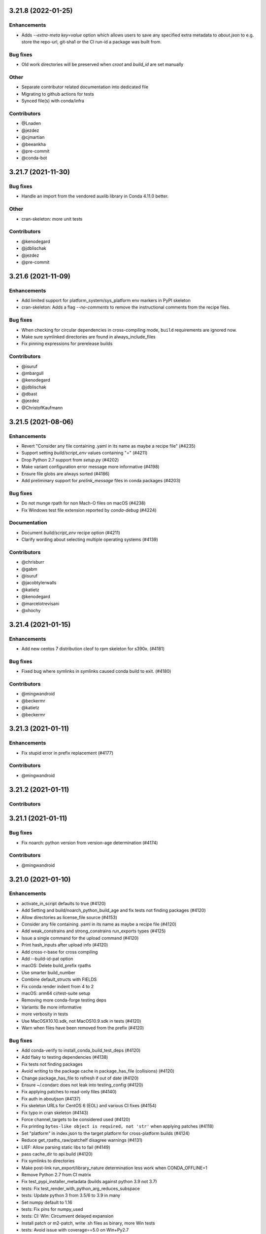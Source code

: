 .. current developments

.. _release-3.21.8:

3.21.8 (2022-01-25)
====================

Enhancements
------------

* Adds `--extra-meta key=value` option which allows users to save any specified extra metadata to `about.json`
  to e.g. store the repo-url, git-sha1 or the CI run-id a package was built from.

Bug fixes
---------

* Old work directories will be preserved when `croot` and `build_id` are set manually

Other
-----

* Separate contributor related documentation into dedicated file
* Migrating to github actions for tests
* Synced file(s) with conda/infra

Contributors
-------------

* @Lnaden
* @jezdez
* @cjmartian
* @beeankha
* @pre-commit
* @conda-bot


.. _release-3.21.7:

3.21.7 (2021-11-30)
====================

Bug fixes
---------

* Handle an import from the vendored auxlib library in Conda 4.11.0 better.

Other
-----

* cran-skeleton: more unit tests


Contributors
-------------

* @kenodegard
* @jdblischak
* @jezdez
* @pre-commit



.. _release-3.21.6:

3.21.6 (2021-11-09)
===================


Enhancements
------------

* Add limited support for platform_system/sys_platform env markers in PyPI skeleton
* cran-skeleton: Adds a flag `--no-comments` to remove the instructional comments from the recipe files.

Bug fixes
---------

* When checking for circular dependencies in cross-compiling mode, ``build``
  requirements are ignored now.
* Make sure symlinked directories are found in always_include_files
* Fix pinning expressions for prerelease builds

Contributors
------------

* @isuruf
* @mbargull
* @kenodegard
* @jdblischak
* @dbast
* @jezdez
* @ChristofKaufmann


.. _release-3.21.5:

3.21.5 (2021-08-06)
===================


Enhancements
------------

* Revert "Consider any file containing .yaml in its name as maybe a recipe file" (#4235)
* Support setting `build/script_env` values containing "=" (#4211)
* Drop Python 2.7 support from `setup.py` (#4202)
* Make variant configuration error message more informative (#4198)
* Ensure file globs are always sorted (#4186)
* Add preliminary support for `prelink_message` files in conda packages (#4203)

Bug fixes
---------

* Do not munge rpath for non Mach-O files on macOS (#4238)
* Fix Windows test file extension reported by `conda-debug` (#4224)

Documentation
-------------

* Document `build/script_env` recipe option (#4211)
* Clarify wording about selecting multiple operating systems (#4139)

Contributors
------------

* @chrisburr
* @gabm
* @isuruf
* @jacobtylerwalls
* @katietz
* @kenodegard
* @marcelotrevisani
* @xhochy


.. _release-3.21.4:

3.21.4 (2021-01-15)
===================


Enhancements
------------

* Add new centos 7 distribution cleof to rpm skeleton for s390x.  (#4181)

Bug fixes
---------

* Fixed bug where symlinks in symlinks caused conda build to exit.  (#4180)

Contributors
------------

* @mingwandroid
* @beckermr
* @katietz
* @beckermr


.. _release-3.21.3:

3.21.3 (2021-01-11)
===================


Enhancements
------------

* Fix stupid error in prefix replacement  (#4177)

Contributors
------------

* @mingwandroid


.. _release-3.21.2:

3.21.2 (2021-01-11)
===================


Contributors
------------



.. _release-3.21.1:

3.21.1 (2021-01-11)
===================


Bug fixes
---------

* Fix noarch: python version from version-age determination  (#4174)

Contributors
------------

* @mingwandroid


.. _release-3.21.0:

3.21.0 (2021-01-10)
===================


Enhancements
------------

* activate_in_script defaults to true  (#4120)
* Add Setting and build/noarch_python_build_age and fix tests not finding packages  (#4120)
* Allow directories as license_file source  (#4153)
* Consider any file containing .yaml in its name as maybe a recipe file  (#4120)
* Add weak_constrains and strong_constrains run_exports types  (#4125)
* Issue a single command for the upload command  (#4120)
* Print hash_inputs after upload info  (#4120)
* Add cross-r-base for cross compiling
* Add --build-id-pat option
* macOS: Delete build_prefix rpaths
* Use smarter build_number
* Combine default_structs with FIELDS
* Fix conda render indent from 4 to 2
* macOS: arm64 ci/test-suite setup
* Removing more conda-forge testing deps
* Variants: Be more informative
* more verbosity in tests
* Use MacOSX10.10.sdk, not MacOS10.9.sdk in tests  (#4120)
* Warn when files have been removed from the prefix  (#4120)

Bug fixes
---------

* Add conda-verify to install_conda_build_test_deps  (#4120)
* Add flaky to testing dependencies  (#4138)
* Fix tests not finding packages
* Avoid writing to the package cache in package_has_file (collisions)  (#4120)
* Change package_has_file to refresh if out of date  (#4120)
* Ensure ~/.condarc does not leak into testing_config  (#4120)
* Fix applying patches to read-only files  (#4140)
* Fix auth in aboutjson  (#4137)
* Fix skeleton URLs for CentOS 6 (EOL) and various CI fixes  (#4154)
* Fix typo in cran skeleton  (#4143)
* Force channel_targets to be considered used  (#4120)
* Fix printing ``bytes-like object is required, not 'str'`` when applying patches  (#4118)
* Set "platform" in index.json to the target platform for cross-platform builds  (#4124)
* Reduce get_rpaths_raw/patchelf disagree warnings  (#4131)
* LIEF: Allow parsing static libs to fail  (#4149)
* pass cache_dir to api.build  (#4120)
* Fix symlinks to directories
* Make post-link run_export/library_nature determination less work when CONDA_OFFLINE=1
* Remove Python 2.7 from CI matrix
* Fix test_pypi_installer_metadata (builds against python 3.9 not 3.7)
* tests: Fix test_render_with_python_arg_reduces_subspace
* tests: Update python 3 from 3.5/6 to 3.9 in many
* Set numpy default to 1.16
* tests: Fix pins for numpy_used
* tests: CI: Win: Circumvent delayed expansion
* Install patch or m2-patch, write .sh files as binary, more Win tests
* tests: Avoid issue with coverage==5.0 on Win+Py2.7
* Assume non-revisible patches
* Add flaky marker and --strict-markers to setup.cfg
* Don't sort recipes
* Use extra R_ARGS and fix them
* shell check fix

Contributors
------------

* @mingwandroid
* @isuruf
* @mbargull
* @njalerikson
* @cjmartian
* @chrisburr
* @hugobuddel
* @kurtschelfthout


.. _release-3.20.5:

3.20.5 (2020-10-26)
===================


Enhancements
------------

* A new feature ``build/ignore_run_exports_from`` which will ignore ``run_exports``
* coming from a package listed in ``build/ignore_run_exports_from``.  (#4114)

Bug fixes
---------

* Respect PEP440 ~= 'Compatible release clause'  (#4113)
* Detect amalgamated patches  (#4099)
* Handle realpath properly in unsafe patch check  (#4099)
* Force channel_targets to be considered used  (#4099)
* Look for git in build_prefix in git_info  (#4099)
* Fall back to shutil.copy if shutil.copy2 fails when copying patches  (#4099)
* Fix indexing by file  (#4111)
* Helper functions to extract keys  (#4088)
* Simplify find_config_files call  (#4086)
* Refactor dict_of_lists_to_lists_of_dict  (#4075)

Contributors
------------

* @mingwandroid
* @isuruf
* @njalerikson
* @cjmartian
* @njalerikson


.. _release-3.20.4:

3.20.4 (2020-10-14)
===================


Enhancements
------------

* Make stats output more easily human-readable  (#4069)
* Prefer meta.yaml build/error_overlinking and error_overdepending  (#4074)
* Cleanup variant processing code  (#4075)
* Add --file option to indexing  (#4076)

Bug Fixes
---------

* Remove old rpath when loader_path is used  (#4080)
* Fix MACOSX_DEPLOYMENT_TARGET default for osx-arm64  (#4091)
* Rewrite apply_patch again  (#4092)
* Add a .* to conditional_regex  (#4092)

Contributors
------------

* @isuruf
* @njalerikson
* @cjmartian
* @mingwandroid


.. _release-3.20.3:

3.20.3 (2020-09-29)
===================


Enhancements
------------

* Use CONDA_PACKAGE_EXTENSIONS (#4053)
* raise runtimeerror instead of calling sys.exit (#4062)
* Refactor conda_build.build.get_all_replacements (#4055)

Bug fixes
---------

* Do not clobber config argument in conda_build.build.build_tree (#4066)
* Use --dry-run to test that a patch applies. Fixes bug 4054 (#4067)
* Include target_platform in package build string hash (#4065)
* Fix post linking for SDKs with tapi-tbd-v4 (MacOS 11.0 and upwards) (#4048)

Contributors
------------



.. _release-3.20.1:

3.20.1 (2020-09-04)
===================


Enhancements
------------





Bug fixes
---------

* Run bash with -e in outputs too #4033
* Add target to recognized fields in `outputs` #4034
* Various overlinking fixes for Windows #4036
* variants: remove hard-coded default path for CONDA_BUILD_SYSROOT

Deprecations
------------





Docs
----





Other
-----





Contributors
------------

* @mingwandroid
* @isuruf
* @mbargull


.. _release-3.20.0:

3.20.0 (2020-08-27)
===================


Enhancements
------------

* enable Python 3.8 on Azure Pipelines (#3841)
* which_package can be passed avoid_canonical_channel_name (#3952)
* make life easier (less shell exit-y) for those who source test scripts (#3952)
* move old host env instead of deleting it when `--keep-old-work` (#3952)
* convert info.d/*.yaml to info/*.json (#3952)
* allow manual specification of which binary files to prefix replace (#3952)
* filter out '.AppleDouble' folders from recipe searches (#3952)
* re-wrote apply_patch() to be more robust (#3952)
* many fixes for DSO post-processing (#3952, #3953)
* add support for (limited) tbd parsing (#3953)
* Make sure packages in current repo data w/ features have versions without features (#3957)
* Check all sysroot locations for DSOs (#3969)
* More helpful error message if an empty string is passed as the hash ('md5', 'sha1' or 'sha256' fields) (#3971)
* the ``GIT_DESCRIBE_HASH`` variable will be available regardless of whether the sources of the recipe have a git tag or not (#3982)
* add apple silicon support (#4004, #4015)
* set build_platform for aid in cross compiling (#4005)
* import macho on non apple system for cross compiling (#4025)
* Add ccache as a jinja 2 function (#4026)
* Improve cpan skeleton (#4026)
* Retry moving host prefix due to Windows file locking (#4026)
* Rename ccache method from mklink to sylinks (#4028)

Bug fixes
---------

* conda_build.metadata: fixed typos in FIELDS (#3866)
* add spaces in CRAN templates (fixes #3943) (#3944)
* raise valid CalledProcessException in macho.otool (#3952)
* cache local_output_folder too for get_build_index (#3952)
* fix relocations when cross compiling (#3995)
* use host_platform instead of sys.platform to facilitate cross compiling (#3997)
* Fix parsing UnsatisfiableError from conda>=4.7.8 (#4001)
* allow packages to depend on themselves when cross compiling (#4011)
* set the correct SHLIB_EXT when cross compiling (#4013, #4021)
* inspect linkages with pyldd when not DLL/EXE files (#4019)
* Respect no_rewrite_stdout_env on Windows (#4026)
* Prefix replacement fixes (#4026)
* Use git am -3 when applying patches (#4026)
* Fix env_var=val assertion (#4026)
* Use exit /B from patch files (#4026)

Docs
----

* extend docs o generating the index (#3877)
* add details to documentation of run_constrained (#3878)
* remove documentation on bdist_conda and environment variables (#3879)
* update cli help information for conda index (#3931)
* Clarify how to install conda-build (#3976)
* Add note for local package install deps (#3980)
* Clarify multiple OS selection (#3984)
* add aarch64 selector to the docs (#4003)
* add docs on build_platform and arm64 (#4020)

Other
-----

* Enable s390x support (#3949, #4030)
* Add xfail test for non-utf-8 charsets (#3972)
* Improve testing on CI (#3987, #4017, #4027)
* Allow python=3.8 for pypi skeletons (#4014)


.. _release-3.19.3:

3.19.3 (2020-04-13)
===================


Bug fixes
---------

* load log prior to calling warn method (#3925)
* test suite fixes and prefix replacement fixes (#3932)

Other
-----

* Enable ppc64 support (#3921)

Docs
----

* Update cli help information for conda index (#3931)

Contributors
------------

* @beenje
* @jjhelmus
* @mingwandroid


.. _release-3.19.2:

3.19.2 (2020-04-01)
===================


Bug fixes
---------

* Show a warning instead of failing if a Mach-O file is prouduced by a build running on a platform other than macOS (#3912)
* Revert #3893, restores behavior of build/binary_has_prefix_files to that found in 3.18.12 (#3916)

Docs
----

* clarified 'deletes the build environment' in concepts/recipe.rst (#3901)

Contributors
------------

* @jjhelmus
* @timsnyder
* @chrisburr


.. _release-3.19.1:

3.19.1 (2020-03-17)
===================


Bug fixes
---------

* Fix issues with PREFIX detection in Windows #3899

Other
-----

* Change the CI trigger #3904

Contributors
------------

* @mingwandroid
* @marcelotrevisani
* @jjhelmus


.. _release-3.19.0:

3.19.0 (2020-03-10)
===================


Enhancements
------------

* Keep python pinning in hashing if there is a space #3895
* ci launcher supporting python d shebangs on Windows #3894
* Allow build/binary_has_prefix_files to specify a list of files #3893

Bug fixes
---------

* Use patchelf to set RPATH by default #3897

Contributors
------------

* @isuruf
* @jjhelmus
* @mingwandroid


.. _release-3.18.12:

3.18.12 (2020-03-02)
====================


* Keep python pinning in hashing if there is a space #3895
* ci launcher supporting python d shebangs on Windows #3894
* Allow build/binary_has_prefix_files to specify a list of files #3893
* Use patchelf to set RPATH by default #3897
* Prevent non-atomic writes to repodata JSON files #3833
* Audited and updated all docs with formatting, grammar, and accuracy errors.
* Docs: Removed deprecated page on features
* Fixed issue where symlinks to files that do not exist break conda build #3840

Contributors
------------

* @bdice
* @beckermr
* @chrisburr
* @csoja
* @guidara
* @isuruf
* @jakirkham
* @jjhelmus
* @marcelotrevisani
* @mcg1969
* @mingwandroid
* @msarahan
* @rrigdon
* @saraedum
* @sscherfke
* @zeehio


.. _release-3.18.11:

3.18.11 (2019-11-01)
====================


* Update build.sh files of skeletons to be shellcheck clean including test to lint future updates.
* Corrected documentation on subpackage test requirements.
* Do not move work dir to work/work/
* fixed a missing .lower() on two tar_xf related util functions
* Fix has_prefix detection for Windows.
* conda_build.inspect_pkg: optimise use of fnmatch
* Do not consider .ignore files when searching with ripgrep
* Remove N*N os.lstat calls in build_info_files_json_v1


Contributors
------------

* @msarahan
* @rrigdon
* @marcelotrevisani
* @rrigdon
* @soapy1
* @dbast
* @duncanmmacleod
* @beckermr
* @seanyen
* @AndrewAnnex
* @183amir
* @njzjz


.. _release-3.18.10:

3.18.10 (2019-10-14)
====================


Enhancements
------------

* Added the error message when an invalid pip dependency version expression is used
* Conda skeleton pypi quoting just `version`, `summary`` and `description` or attributes with special characters
* Set up CI Azure pipeline for Linux
* Update cran skeleton to match supported optional licenses for license file derivation.
* Migrate Unittests to PyTest
* Update script command on conda skeleton pypi to use `{{ PYTHON }} -m pip install . -vv`
* Add a warning when a received a file on `RECIPE_PATH`
* Refactored the skeletons/pypi.py get_package_metadata to be more modular
* added --suppress-variables switch to hide environment variables from console output

Bug fixes
---------

* Fixed build of '.conda' packages enabled via 'conda config --set conda_build.pkg_format 2'
* Workaround for future deprecations of the SafeConfigParser and readfp of the same module.

Docs
----

* Remove bzip2 package from build toolkit description.

Other
-----


Contributors
------------

* @msarahan
* @jakirkham
* @marcelotrevisani
* @duncanmmacleod
* @kinow
* @saraedum
* @jjhelmus
* @rrigdon
* @mingwandroid
* @asford
* @timsnyder
* @mcg1969
* @kaitietz
* @stuarteberg
* @isuruf
* @dbast
* @Bezier89


.. _release-3.18.9:

3.18.9 (2019-07-23)
===================


Enhancements
------------

* add --use-channeldata argument to conda render/build.
* Extract the part in the skeletons pypi responsible to get the package metadata to a free function.
* Creat unittests for the get_package_metadata (skeletons/pypi.py) and for the new functions.

Bug fixes
---------

* Limit threads to 61 on Windows.
* Do not use channeldata for run_exports unless --use-channeldata specified.
* Finalize top-level metadata if not present as an output.

Docs
----

* Add 3.18.7 release notes

Other
-----

* Add disable_pip to FIELDS

Contributors
------------

* @rrigdon
* @jjhelmus
* @rrigdon
* @Bezier89
* @jakirkham
* @marcelotrevisani


.. _release-3.18.8:

3.18.8 (2019-07-18)
===================


Enhancements
------------

* license_file can optionally be a yaml list


Bug fixes
---------

* fix readup of existing index.json in cache while extracting
* fix spurious post build errors/warning message
* merge channeldata from all urls


Contributors
------------

* @msarahan
* @rrigdon
* @jjhelmus
* @isuruf
* @ddamiani


.. _release-3.18.7:

3.18.7 (2019-07-09)
===================


Enhancements
------------

* Update authorship for 3.18.7
* Add note on single threading for indexing during build
* Add in fallback for run_exports when channeldata not available
* Make pins for current_repodata additive - always newest, and pins are additions to that
* Limit indexing in build to using one thread
* Speed up by allowing empty run_exports entries in channeldata be valid results
* Bump conda-package-handling to 1.3+
* Add test for run_exports without channeldata
* Fallback to file-based run_exports if channeldata has no results
* Add Mozilla as valid license family
* Add in fallback for run_exports when channeldata not available
* Updated tutorials and resource documentation


Bug fixes
---------

* Flake8 and test fixes from pytest deprecations
* Fix in render.py::_read_specs_from_package
* Fix for pkg_loc
* Fix conda debug output being suppressed


Contributors
------------

* @msarahan
* @rrigdon
* @rrigdon
* @scopatz
* @mbargull
* @jakirkham
* @oleksandr-pavlyk



.. _release-3.18.6:

3.18.6 (2019-06-26)
===================


Enhancements
------------

* package sha256 sums are includex in index.html

Bug fixes
---------

* fix bug where package filenames were not included in the index.html

Contributors
------------

* @rrigdon
* @jjhelmus


.. _release-3.18.5:

3.18.5 (2019-06-25)
===================


Bug fixes
---------

* fix one more keyerror with missing timestamp data
* when indexing, allow .tar.bz2 files to use .conda cache, but not vice versa.  This acts as a sanity check on the .conda files.
* add build/rpaths_patcher to meta.yaml, to allow switching between lief and patchelf for binary mangling

Contributors
------------

* @mingwandroid
* @msarahan
* @csosborn


.. _release-3.18.4:

3.18.4 (2019-06-21)
===================


Enhancements
------------

* channeldata reworked a bit to try to capture any available run_exports for all versions available

Bug fixes
---------

* make "timestamp" an optional field in conda index operations

Contributors
------------

* @msarahan


.. _release-3.18.3:

3.18.3 (2019-06-20)
===================


Enhancements
------------

* Make VS2017 default Visual Studio
* Add hook for customizing the behavior of conda render
* Drop `/usr` from CDT skeleton path
* Update cran skeleton to use m2w64 compilers for windows instead of toolchain.
  The linter is telling since long: Using toolchain directly in this manner is deprecated.

Bug fixes
---------

* Update cran skeleton to not use toolchain for win
* fix package_has_file so it supports .conda files (use cph)
* fix package_has_file function for .conda format
* fix off-by-one path trimming in prefix_files
* disable overlinking checks when no files in the package have any shared library linkage
* try to avoid finalizing top-level metadata twice
* try to address permission errors on Appveyor and Azure by falling back to copy and warning (not erroring) if removing a file after copying fails
* reduce the files inspected/loaded for channeldata, so that indexing goes faster

Deprecations
------------

* The repodata2.json file is no longer created as part of indexing.  It was not used by anything.  It has been removed as an optimization.  Its purpose was to explore namespaces, and we'll bring its functionality back when we address that fully.

Contributors
------------

* @mingwandroid
* @msarahan
* @rrigdon
* @rrigdon
* @soapy1
* @mariusvniekerk
* @jakirkham
* @dbast
* @duncanmmacleod


.. _release-3.18.2:

3.18.2 (2019-05-26)
===================


Bug fixes
---------

* speed up post-link checks
* fix activation not running during tests
* improve indexing to show status better, and fix bug where size/hashes were being mixed up between .tar.bz2 and .conda files

Contributors
------------

* @mingwandroid
* @msarahan
* @rrigdon


.. _release-3.18.1:

3.18.1 (2019-05-18)
===================


Enhancements
------------

* rearrange steps in index.py to optimize away unnecessary work
* restore parallel extract and hash in index operations

Contributors
------------

* @msarahan


.. _release-3.18.0:

3.18.0 (2019-05-17)
===================


Enhancements
------------
* Set R_USER environment variable when building R packages
* Make Centos 7 default cdt distribution for linux-aarch64
* Bump default python3 version to 3.7 for CI
* Build docs if any docs related file changes
* Add support for conda pkgv2 (.conda) format
* add creation of "current_repodata.json" - like repodata.json, but only has the newest version of each file
* change repodata layout to support .conda files.  They live under the "packages.conda" key and have similar subkeys to their .tar.bz2 counterparts.
* Always show display actions, regardless of verbosity level
* Ignore registry autorun for all cmd.exe invocations
* Relax default pinning on r-base for benefit of noarch R packages
* Make conda index produce repodata_from_packages.json{,.bz2} which contains unpatched metadata
* Use a shorter environment prefix when testing on unix-like platforms
* Prevent pip from clobbering conda installed python packages by populating .dist_info INSTALLER file


Bug fixes
---------
* Allow build/missing_dso_whitelist section to be empty
* Make conda-debug honor custom channels passed using -c
* Do not attempt linkages inspection via lief if not installed
* Fix all lief related regressions brought in v3.17.x
* Fix ZeroDivisionError in ELF sections that have zero entries
* `binary_has_prefix_files` and `text_has_prefix_files` now override the automatically detected prefix replacement mode
* Handle special characters properly in pypi conda skeleton
* Build recipes in order of dependencies when passed to CB as directories
* Fix run_test script name for recipes with multiple outputs
* Fix recursion error with subpackages and build_id
* Avoid mutating global variable to fix tests on Windows
* Update CRAN license test case (replace r-ruchardet with r-udpipe)
* Update utils.filter_files to filter out generated .conda_trash files
* Replace stdlib glob with utils.glob. Latter supports recursion (**)


Docs
----
* Updated Sphinx theme to make notes and warnings more visible
* Added tutorial on building R-language packages using skeleton CRAN
* Add 37 to the list of valid values for CONDA_PY
* Corrected argparse rendering error
* Added tutorials section, reorganized content, and added a Windows tutorial
* Added Concepts section, removed extraneous content
* Added release notes section
* Reorganized sections
* Clarify to use 'where' on Windows and 'which' on Linux to inspect files in PATH
* Add RPATH information to compiler-tools documentation
* Improve the documentation on how to use the macOS SDK in build scripts.
* Document ``conda build purge-all``.
* Fix user-guide index
* Add example for meta.yaml
* Updated theme
* Reorganized conda-build topics, updated link-scripts

Contributors
------------

* @mingwandroid
* @msarahan
* @rrigdon
* @jjhelmus
* @nehaljwani
* @scopatz
* @Bezier89
* @rrigdon
* @isuruf
* @teake
* @jdblischak
* @bilderbuchi
* @soapy1
* @ESSS
* @tjd2002
* @tovrstra
* @chrisburr
* @katietz
* @hrzafer
* @zdog234
* @gabrielcnr
* @saraedum
* @uilianries
* @theultimate1
* @scw
* @spalmrot-tic


.. _release-3.17.8:

3.17.8 (2019-01-26)
===================


Bug fixes
---------

* provide fallback from libarchive back to python tarfile handling for handling tarfiles containing symlinks on windows

Other
-----

* Rever support added for releasing conda-build

Contributors
------------

* @msarahan
* @jjhelmus
* @scopatz
* @rrigdon
* @ax3l
* @rrigdon


.. _release-3.17.7:

3.17.7 (2019-01-16)
===================


Bug fixes
---------

* respect context.offline setting  #3328
* don't write bytecode when building noarch: python packages  #3330
* escape path separator in repl  #3336
* remove deprecated sudo statement from travis CI configuration  #3338
* fix running of test scripts in outputs  #3343
* allow overriding one key of zip_keys as long as length of group agrees  #3344
* fix compatibility with conda 4.6.0+  #3346
* update centos 7 skeleton (CDT) URL  #3350

Contributors
------------

* @iainsgillis
* @isuruf
* @jjhelmus
* @nsoranzo
* @msarahan
* @qwhelan


.. _release-3.17.6:

3.17.6 (2018-12-19)
===================


Bug fixes
---------

* don't raise when recipe text can't be extracted if manual build string is already set  #3326

Contributors
------------

* @msarahan


.. _release-3.17.5:

3.17.5 (2018-12-14)
===================


Bug fixes
---------

* fix pip build isolation / fix absence of "falsey" env vars.  Ignore only if empty string or None.  #3319
* pass-through VS20XYINSTALLDIR var (used by intel compiler to locate VS2017 installation)  #3322

Contributors
------------

* @jjhelmus
* @msarahan


.. _release-3.17.4:

3.17.4 (2018-12-12)
===================


Bug fixes
---------

* fix python-3 only JSON decode error handling (make py27 compatible)  #3307
* fix too much caching in getting used vars from meta.yaml leading to inaccurate hash contents  #3311
* fix merge of build/host not being recognized before an rm_rf call utilized that info  #3311

Contributors
------------

* @Lnaden
* @msarahan


.. _release-3.17.3:

3.17.3 (2018-12-11)
===================


Bug fixes
---------

* ignore non-native binaries in lief for now.  Cross-platform inspection still theoretically possible using subdir parameter.  #3306

Contributors
------------

* @msarahanl


.. _release-3.17.2:

3.17.2 (2018-12-11)
===================


Bug fixes
---------

* fix to ignore unsatisfiable pin_compatible calls for packages in other outputs  #3277
* add license files to CRAN recipes generated by conda skeleton  #3284
* restrict py-lief to running on linux/macos only for now  #3291,
* fix lief operation on files that are missing dynamic section (e.g. go binaries)  #3292
* expand instructions on how to setup a dev env for conda-build  #3296
* fix file= keyword being passed to a logger call #3298
* add test for standalone DLLs with py-lief, don't error out on them  #3301
* rename windows build script runner to avoid confusion with existing bld.bat files in root dir  #3303
* fix file URL handling on Windows  #3303
* use conda's download function rather than requests directly, so that conda's proxy settings are respected  #3303
* silence patch output when output verbosity is False  #3305

Contributors
------------

* @bergtholdt
* @dsludwig
* @jdblischak
* @msarahan
* @nehaljwani
* @sodre


.. _release-3.17.1:

3.17.1 (2018-12-04)
===================


Bug fixes
---------

* omit LIEF depedency on Windows until it is better tested #3288
* activate host environment #3288
* allow calls to nm to fail #3290

Contributors
------------

* @jjhelmus
* @msarahan
* @nehaljwani


.. _release-3.17.0:

3.17.0 (2018-11-28)
===================


Enhancements
------------

* tell pip to not go find things on PyPI (turn off downloading)  #3109
* new "conda debug" command for creating build/host or test envs for working on recipes  #3237
* new package check: "overdepending" - warns or errors out when your run dependencies include unnecessary shared library packages  #3237
* utilize LIEF for analyzing shared object data, extending capabilities beyond pyldd  #3237

Bug fixes
---------

* avoid discarding build string during pin_run_as_build and ensure_valid_spec  #3264
* fix conda index's handling of packages where 'depends' key doesn't exist  #3270
* fix bad inversion assumption about pip's PIP_NO_DEPENDENCIES setting  #3271
* fix regex to allow for whitespace after hyphens in outputs section  #3274, #3275
* handle unicode decode fails in output rewriting  #3279
* fix merge of repodata patches that have keys that don't exist in repo  #3280

Contributors
------------

* @bergtholdt
* @isuruf
* @minrk
* @msarahan
* @mingwandroid
* @nehaljwani


.. _release-3.16.3:

3.16.3 (2018-11-21)
===================


Enhancements
------------

* rewrite long prefix paths as $PREFIX, etc. for more readable build logs  #3258
* make the --output-folder switch configurable in condarc  #3265
* make the --long-test-prefix switch configurable in condarc, fix logic error with that argument  #3266

Bug fixes
---------

* improve robustness of indexing in face of corrupt package data #3238
* change timeouts to 900 instead of 90  #3239
* add activation to wheel bundling script  #3240
* fix PermissionError import from utils, undefined on py2.7  #3247
* fix outputs with custom build string getting hash incorrectly  #3250
* fix tests not being run on windows  #3257

Contributors
------------

* @Bezier89
* @gabm
* @isuruf
* @minrk
* @msarahan
* @teake
* @tomashek
* @tschoonj


.. _release-3.16.2:

3.16.2 (2018-10-29)
===================


Bug fixes
---------

* Remove noarch binary file check (do this in conda-verify instead)  #3212
* Fix utf-8 conversion of check_output_env  #3213
* fix thread count when indexing causing oversubscription  #3217
* fix behavior of try_acquire_locks during lock contention  #3224
* fix test env creation improperly prioritizing local channel  #3229
* don't check for error when removing conda-init (in conda recipe for this repo)  #3230
* add r-impl to R package template generator  #3232
* fix creation of unix and win shell script files for noarch packages  #3236
* fix path of python interpreter used for noarch packages being tested on win, when created on linux/mac  #3236

Contributors
------------

* @alexandersturm
* @Bezier89
* @dsludwig
* @mandeep
* @mingwandroid
* @msarahan
* @rchateauneu
* @soapy1


.. _release-3.16.1:

3.16.1 (2018-10-12)
===================


Enhancements
------------

* expand ~ in source paths  #3206
* Use binsort when available to sort file list in tar archives, to optimize compressibility  #3210
* allow meta.yaml's build/rpaths key to function on macOS, not just linux  #3206

Bug fixes
---------

* improve docs on behavior of channel arguments  #3197
* remove mention in docs about building .RPM and .DEB files.  #3199
* fix dist-info errors where dist-info files didn't match the package name  #3206
* fix some hard-coded .tar.bz2 references, to support other compression formats more readily  #3206
* batch calls to compiling .pyc files to avoid problems with maximum command length  #3206
* use ensure_list in processing files to be extracted  #3210
* fix KeyError that happened when a jinja2 rendering error occurred, which hid the rendering error  3211

Contributors
------------

* @mingwandroid
* @msarahan
* @stas00
* @teake


.. _release-3.16.0:

3.16.0 (2018-10-05)
===================


Enhancements
------------

* incorporate libarchive to support more compression formats (adds libarchive as a package dep)  #3163
* add build/ignore_verify_codes key to allow recipes to ignore specific conda-verify error codes  #3179

Bug fixes
---------

* fix JSON string encoding error in index cache reading  #3156
* restore --variants CLI flag for specifying variants  #3168
* handle empty build section in output  #3175
* add mro-base_impl as something that causes mro build strings  #3163
* fix skeleton PyPI inappropriately dropping package case (needed for URLs)  #3163
* fix packages from earlier loops with multiple outputs being removed prior to later loops  #3185
* fix conda-index not removing entries from index that no longer exist on disk  #3186 #3188
* clean up tempfiles after indexing  #3187
* fix indexing of specific subdirs  #3190
* fix pypi skeleton when python constraint has no operator  #3191
* fix issues testing packages and recipe folders when done separately from build  #3192
* fix source looking for patches in wrong folder when dealing with outputs  #3194

Contributors
------------

* @dpryan79
* @gabm
* @mbargull
* @mingwandroid
* @msarahan
* @nehaljwani


.. _release-3.15.1:

3.15.1 (2018-09-18)
===================


Bug fixes
---------

* sort "removed" fns in index repodata.json  #3154
* fix deps being merged instead of clobbered  #3154
* Handle corrupt packages during indexing better  #3154

Contributors
------------

* @msarahan


.. _release-3.15.0:

3.15.0 (2018-09-17)
===================


Enhancements
------------

* add CLI flag (--strict-verify) to allow erroring out when conda-verify fails a package  #3135
* output text stating that the license file has been successfully found and included with a package  #3152

Bug fixes
---------

* allow channel auth when checking if a package is built  #3133
* If local git cache can't be updated, delete it and barf (for user to re-run)  #3136
* clean up duplicate pip requirements produced by skeleton  #3138
* replace recipe_log.txt file with recipe_log.json file (for passing recipe history along with package)  #3139
* fix decoding to str before passing package contents to JSON loading  #3140
* fix loss of "removed" section of index with every other indexing operation  #3144
* fix update_index used in tests to index channel, not subdir  #3145
* fix ELF sections not included in memory image of process being loaded by pyldd and giving misleading results  #3148
* fix index operations outputting debug log messages  #3151
* fix private channels showing 404 errors during test phase  #3153

Contributors
------------

* @Bezier89
* @gabm
* @jakirkham
* @jjhelmus
* @kalefranz
* @msarahan
* @stuarteberg
* @teake


.. _release-3.14.4:

3.14.4 (2018-09-11)
===================


Bug fixes
---------

* fix recipe_log.txt not being filtered from info/files  #3134

Contributors
------------

* @msarahan


.. _release-3.14.3:

3.14.3 (2018-09-11)
===================


Enhancements
------------

* add support for index patch instructions as tarballs containing subdirs  #3129
* add progress bars for indexing (using tqdm)  #3130

Bug fixes
---------

* fix log messages being deduplicated too much  #3130
* handle permission errors with moving files in indexing more gracefully  #3132

Contributors
------------

* @msarahan


.. _release-3.14.2:

3.14.2 (2018-09-07)
===================


Enhancements
------------

* add support for a "recipe log" file.  This will be used at Anaconda to capture the commit activity of a given recipe, which will be published in the RSS feed.  #3123

Bug fixes
---------

* fix indexing of noarch subdir as done by conda-forge  #3120
* decode cached index files to utf-8 before reading JSON  #3121
* try to address unicode problems in run_exports handling  #3121
* skip over index metadata files when they are not present in a package  #3125

Contributors
------------

* @msarahan


.. _release-3.14.1:

3.14.1 (2018-09-06)
===================


Bug fixes
---------

* detect and fall back to old update_index behavior (new is channel-wide; old is specific subdir)  #3117
* fix CONDA_BUILD_STATE not being set when load_setup_py_data gets run  #3117
* fix channel_name as CLI argument for conda index.  It can't be positional.  #3318

Contributors
------------

* @msarahan


.. _release-3.14.0:

3.14.0 (2018-09-04)
===================


Enhancements
------------

* refactor indexing to cache more efficiently  #3091
* add ``tags``, ``identifiers``, and ``keywords`` to about section.  Tie them into channeldata.json.  #3091
* filter .la files from packages by default  #3102
* memoize read_meta_file  #3108

Bug fixes
---------

* fix --check for optionally iterable fields  #3098
* fix permission problems prior to fixing shebangs  #3101
* do not disable pip's cache directory.  Redirect it instead.  #3104
* fix usage of config in load_setup_py_data  #3110
* show logger message when default numpy is used, to communicate what's happening to the user  #3110

Other
-----

* drop python 3.4, add 3.6, 3.7 to skeleton pypi  #3103

Contributors
------------

* @jjhelmus
* @kalefranz
* @msarahan
* @nehaljwani
* @nsoranzo
* @ocefpaf
* @teake


.. _release-3.13.0:

3.13.0 (2018-08-20)
===================


Enhancements
------------

* add run_exports and aggregated post-install metadata indexing outputs  #3060
* allow whitelisting runpath entries  #3072
* consider ``*_compiler_version`` entries when looping over variants (allow ``*_compiler_version`` to be a used variable that affects the hash)  #3084

Bug fixes
---------

* fix cached git info for variants  #3082
* fix linux temporary channel not being added at test time, leaving package unresolvable  #3088

Contributors
------------

* @msarahan
* @teake


.. _release-3.12.1:

3.12.1 (2018-08-06)
===================


Enhancements
------------

* add the "extra" field of a package's meta.yaml file into the output package's info/about.json file  #3048
* add option to omit local channel in is_package_build (used by c3i)  #3051
* add pip env vars to prevent it from pulling in external dependencies when used in build scripts  #3053

Bug fixes
---------

* fix local channel always being top priority.  Allow user-defined channel orders where local is lower than remotes.  #3049
* Fix conda-verify import error warning showing up in --output text  #3052
* fix RPM skeleton test (point to newer CentOS repo) #3054
* fix test/files and test/source_files looking in the wrong place for info/recipe/parent contents (subpackages)  #3061

Contributors
------------

* @Bezier89
* @jakirkham
* @mikecormier
* @mingwandroid
* @msarahan


.. _release-3.12.0:

3.12.0 (2018-07-24)
===================


Enhancements
------------

* Allow user-specified channels to come ahead of local channel  #3038
* Add schema for outputs section in FIELDS; provide method for getting rendered recipe text (to support conda-verify)  #3041
* Enable conda-verify by default when it is importable, but only print warnings by default, instead of exiting  #3042
* Add --label CLI argument to allow specifying label for uploading packages to  #3043

Bug fixes
---------

* fix apply_selectors, leading to excessive detection of used variables  #3040

Contributors
------------

* @CJ-Wright
* @msarahan
* @speleo3


.. _release-3.11.0:

3.11.0 (2018-07-20)
===================


Bug fixes
---------

* improve environment marker support for pypi skeleton  #2972
* apply selectors before checking requirements, to better understand per-platform used vars  #2973
* Handle conda UnsatisfiableError causing packages to be moved to broken folder without tests actually being run on them  #2974 #2975
* use tempfiles when writing index to reduce risk of corrupt index  #2978
* handle conda index recipe info for older versions of conda-build  #2979
* allow empty missing_dso_whitelist in build section  #2983
* fix host_reqs referring to a detached list, leading to requirements/host not being modified by run_exports  #2987
* fix for bypassing MITM proxies based on SSL_NO_VERIFY env var  #2991
* add missing_dso_whitelist to FIELDS  #2994
* Don't skip logic in pyldd based on CB verbosity (--quiet)  #2999
* Convert empty git refs to HEAD, so that git_url behavior is more predictable  #3003
* set NPY_DISTUTILS_APPEND_FLAGS=1 so the compiler package flags are respected  #3015
* fix script file renaming when converting package from win to unix  #3014
* allow fn to be omitted when using multiple url sources  #3021
* fix default config settings being shared across Config instances  #3022
* force text interpretation of CRAN DESCRIPTION files  #3020
* fix is_no_link to honor patterns  #3023
* fix test/requires being ignored when --no-copy-test-source-files is specified  #3027
* fix up dependencies in CRAN skeleton output  #3030 #3032


Enhancements
------------

* change skeleton pypi to generate recipes that use pip for install step.  Remove description.  #2972
* Set environment variable to disable pip environment isolation to prevent problems  #2972
* support multiple exclusive_config_files  #3022


Docs
----

* Fix search order for conda_build_config.yaml  #3029


Contributors
------------

* @isuruf
* @j-hartshorn
* @kalefranz
* @mandeep
* @mbargull
* @mcg1969
* @mingwandroid
* @minrk
* @msarahan
* @nehaljwani
* @ocefpaf
* @tjd2002


.. _release-3.10.9:

3.10.9 (2018-06-15)
===================


Miscellany
----------

* docs are moving from the conda-docs repo into conda-build (splitting off from conda docs in general)

Bug fixes
---------

* fix re.escape usage for Python <3.3 #2970

Contributors
------------
* @mbargull
* @msarahan


.. _release-3.10.8:

3.10.8 (2018-06-12)
===================


Bug fixes
---------
* clean up license field for pypi skeleton  #2938
* fix regex to match requirements with trailing spaces  #2948
* Check for dash in text with variants  #2949
* do not check in build prefix for overlinking when merging build and host  #2950
* utils.glob: remove unnecessary normcas, fix test_expand_globs  #2952
* add missing "build" fields in FIELDS schema thing  #2962

Contributors
------------

* @isuruf
* @mariusvniekerk
* @mbargull
* @mingwandroid


.. _release-3.10.7:

3.10.7 (2018-06-01)
===================


Enhancements
------------

* replace glob2 by glob for py3 (speed improvement)  #2937

Bug fixes
---------

* Fix folder copying in test/files  #2941

Contributors
------------

* @mbargull
* @msarahan


.. _release-3.10.6:

3.10.6 (2018-05-31)
===================


Enhancements
------------

* several rendering speed improvements #2925

Bug fixes
---------
* add regression test for #2912       #2914
* fix a file handle not being closed  #2915
* fix an incorrect syntax RuntimeError  #2920
* fix custom compiler languages not being possible  #2927
* fix OS vars not correctly respecting test prefix; add test  #2932
* fix incorrect python versions showing up in test phase paths (SP_DIR)  #2932
* fix test/files functionality for outputs; add test  #2934

Contributors
------------

* @mbargull
* @msarahan
* @nicoddemus
* @rainwoodman
* @sodre
* @tomashek


.. _release-3.10.5:

3.10.5 (2018-05-23)
===================


Enhancements
------------

* allow '*' as an ignore_run_exports value to ignore all run_exports  #2907

Bug fixes
---------

* fix handling of empty run and test requirements  #2908
* fix trailing zeroes in version numbers getting lost by yaml interpreting things as floats  #2909
* fix regression in host prefix showing up in the test phase, leading to files/executables not being where they should be  #2910
* fix handling of not-yet-available requirements  #2912
* fix get_value with default keyword not respecting that user-specified default  #2912

Contributors
------------

* @msarahan


.. _release-3.10.4:

3.10.4 (2018-05-20)
===================


Bug fixes
---------

* fix import tests being run multiple times  #2892
* add creative commons as a license family (used to be classified OTHER)  #2893
* handle empty packages in checks for duplicated files across subpackages  #2894
* set PYTHON and other language path vars based on presence in build/host reqs, rather than binary file in either env.  Allows usage of PYTHON and friends in meta.yaml vars.  #2895
* fix entry points incorrecty pointing at build prefix (instead of host), leading to prefix replacement failing  #2895
* fix merge_build_host functionality.  Adding an empty host section now forces build and host to be split.  #2896

Contributors
------------

* @msarahan
* @scopatz


.. _release-3.10.3:

3.10.3 (2018-05-17)
===================

Enhancements
------------

* --skip-existing applies to outputs, not just whole collections of packages.  Individual outputs that are already built will be skipped.  #2889
* add output of hash contents to what gets printed with conda render (not with --output)

Bug fixes
---------

* fix conda pypi skeleton checking for '~' in None values  #2880
* add /B to win exits, so that erroring out of tests does not close out of outer shells  #2881
* ensure that merge_build_host is updated correctly for each output #2882
* Remove several env vars from being recorded in about.json, over concerns for GDPR compliance #2883
* remove parent_recipe entry from recipes when recording meta.yaml for output packages, to avoid confusion over used variables #2886
* xfail get_installed_version for new conda and test_build_with_activate_does_activate when PATH is too long  #2889
* change os.rename to shutil.move so that there is a copy fallback  #2889
* fix mutability of config objects passed to test causing bizarre states of variants
* fix win style slashes in paths.json and ``files`` that broke things when converting a win package to unix #2891

Contributors
------------

* @mingwandroid
* @msarahan


.. _release-3.10.2:

3.10.2 (2018-05-08)
===================

Bug fixes
---------

* fix downstream test not using channel list; fix exact specs in downstream testing  #2864
* add deprecation notice for msvc_compiler key in meta.yaml.  Explain its incompatibility with variants.  #2868
* set default cran mirror  #2868
* disallow merging of build and host prefixes when host_subdir != build_subdir  #2876

Contributors
------------

* @msarahan


.. _release-3.10.1:

3.10.1 (2018-05-01)
===================

Bug fixes
---------

* fix handling of downstream testing when downstreams don't exist yet (e.g. bootstrapping)  #2860
* fix handling of downstream testing in tandem with --output-dir or --croot (add locations as file:// urls)  #2860
* fix improperly escaped entries in cran template.  Clean up unnecessary changes.  #2861

Contributors
------------

* @mingwandroid
* @msarahan


.. _release-3.10.0:

3.10.0 (2018-05-01)
===================

Enhancements
------------

* Warn user about path conflicts during environment building for test phase  #2843
* Add conda 4.6 compatibility   #2844
* **remove conda 4.2 and earlier compatibility**  #2845
* add info to merge/copy source subdir error  #2858
* Add setup for Air Speed Velocity benchmarking  #2859

Bug fixes
---------

* fix python handling when python is a tuple (inner python looping)  #2854
* fix python not looping in inner packages when top-level doesn't use it.  Fix zip_keys handling. #2856

Contributors
------------

* @kalefranz
* @msarahan


.. _release-3.9.2:

3.9.2 (2018-04-27)
===================

Enhancements
------------

* Optimizations to rendering to speed up dealing with lots of recipes  #2838 #2848

Bug fixes
---------

* include ``folder`` as a field in ``source`` for linting purposes  #2837
* remove merging of constraints.  Keep only the clobbering of groups of constraints by exact constraints (of which you can have only one)  #2839
* ensure u+w permissions before calling install_name_tool  #2840
* remove conversion of dash to underscore in pin_run_as_build  #2842

Contributors
------------

* @jakirkham
* @mingwandroid
* @msarahan


.. _release-3.9.1:

3.9.1 (2018-04-24)
===================

Bug fixes
---------

* Revert #2831 (add license file for R packages from CRAN) due to incompatibility with package layout in defaults
* handle OrderedDict dumping to yaml better; further work on preserving dict key order in config yaml files  #2834
* consolidate cran default repo settings, respect variant setting better.  #2836
* Add conda-build/skeleton_config_yaml key to condarc to control which conda_build_config.yaml should be used to find the cran_mirror setting.  #2836
* Change default cran mirror from mran to cran.  #2836

Contributors
------------

* @mingwandroid
* @msarahan

.. _release-3.9.0:

3.9.0 (2018-04-24)
===================

Enhancements
------------

* Add new key in test section, ``downstreams`` that accepts a list of package specs to test after the current package is built  #2823
* work to prevent unsafe paths in tarballs that would affect paths outside of the work dir  #2822
* simplify all constraints for a given package name to a single constraint that represents the tightest combination of them all  #2694

Bug fixes
---------

* fix a misnamed cran skeleton key  #2817
* Remove unused index command in rendering path  #2818
* fix loss of ordering when using recipe_append  #2825
* fix usage of dict for default pin_run_as_build data structure.  Losing ordering created noise down the line for Conda-Forge.  #2830
* fix selector regex being too greedy; reporting wrong used vars  #2832

Contributors
------------

* @ceball
* @isuruf
* @jamesabbott
* @jdblischak
* @mingwandroid
* @msarahan

.. _release-3.8.1:

3.8.1 (2018-04-16)
===================

Bug fixes
---------

* fix shebang rewriting so that it only touches python[w]? shebangs  #2786
* fix a regression in ignoring python as a build-only dep being "used" and becoming a loop var #2799
* improve config log warning  #2801
* skip, but warn about failures in pyldd  #2802
* fix whitespace in multi-line help strings  #2808
* fix variables in compound selectors not getting detected as "used"  #2814

Contributors
------------

* @bjlittle
* @jbcrail
* @mingwandroid
* @msarahan


.. _release-3.8.0:

3.8.0 (2018-03-30)
===================

Enhancements
------------

* Add new jinja2 function, resolved_packages, that can be used to pin run or
  test requirements to indirect dependencies as well as direct dependencies  #2715

Bug fixes
---------

* Fix R/Rscript mixup that broke usage of R env var  #2782
* Improve error message when additional modules are needed in root env in order to render a recipe  #2784
* Fix handling of FEATURE_NOARCH, which was adding specs that conda's solver didn't understand  #2787
* allow license_file to be found in either source root or recipe root (common point of confusion)  #2792
* fix disable_pip removing setuptools even when it was an explicit dependency.
  This was due to conda changing its string representation of MatchSpecs, and
  our regex didn't take that into account. #2793

Contributors
------------

* @183amir
* @msarahan


.. _release-3.7.2:

3.7.2 (2018-03-22)
===================

Enhancements
------------

* add runpath handling to pyldd  #2768
* add lgtm.com configuration  #2772

Bug fixes
---------

* fix language issues with finding directory size on windows #2749 #2766  #2760
* ignore non-rendered jinja2 errors when indexing packages  #2756
* fix cran skeleton argparse errors when version flag not provided  #2751 #2759
* fix exact pinning in subpackages raising errors due to non-final output data conflicting with final top-level data  #2763
* skip test_preferred_env until conda more fully implements it  #2722
* Don't run mk_relative_osx on linux DSO's  #2768
* use Rscript to run R tests, so that console output is shown more clearly.  Only add r-base spec if neither r-base nor mro-base are already in deps.  #2764
* don't filter out .gitignore and .gitmodules when packaging  #2774
* fix pin_* regex that was erroneously picking up wrong usages  #2775

Contributors
------------

* @bilderbuchi
* @kfranz
* @m-rossi
* @mingwandroid
* @msarahan
* @wikiped


.. _release-3.7.1:

3.7.1 (2018-03-08)
===================

Enhancements
------------

* Enable glob2.fnmatch for shared library whitelists.  Add more Frameworks to whitelist on Mac.  #2732

Bug fixes
---------

* Squelch yaml ScannerError when building index can't read meta.yaml in package  #2740
* Fix & simplify "hoisting" of source folders up one level  #2741
* Fix build number not getting inherited from top-level metadata  #2742
* Allow output creation environment for wheels to be activated  #2744
* Fix selector regex for finding "used" variables; was finding too much across lines.  #2745
* Ignore empty config files (don't error out on them)  #2746

Contributors
------------

* @mingwandroid
* @msarahan
* @neok-m4700


.. _release-3.7.0:

3.7.0 (2018-03-05)
===================

Enhancements
------------

* raise ValueError when pin_subpackage is used, but no matching output is found  #2720
* Add new optional CLI argument, --extra-deps, to add test-time dependencies dynamically when splitting build and test phases (can't apply variants when phases are split)  #2724

Bug fixes
---------

* fix cran skeleton py2 invalid list copy syntax  #2720
* reconfigure TravisCI to test against conda master  #2720
* fix inaccurately raised problems with pin_subpackage  #2720
* coerce boolean values in conda_build_config.yaml to booleans (value.lower() == "true")  #2723
* change r skeleton cran test to a different package (nmf -> acs); nmf got removed
* fix selectors being applied before variable detection, leading to variables in selectors never being detected  #2723
* add filesize calculation to converted script files  #2727

Contributors
------------

* @mandeep
* @msarahan


.. _release-3.6.0:

3.6.0 (2018-02-28)
===================

Enhancements
------------

* Allow per-output {pre,post}-{un,}link scripts  #2712
* support mro as part of the build string  #2711
* improve interpreter guessing for running output packaging scripts  #2709
* improve library overlinkage check, add support for whitelists of always-ok
  libraries to ignore. #2708
* add support for noarch: generic recipes in cran skeleton generator
* add support for using Rtools on windows when building a package from source
* add support for binary repackaging of CRAN/MRAN artifacts
* add support for cran recipes from source tarballs
* template cran_mirror variable in generated cran output recipes. This allows
  CRAN and MRAN to easily be switched out. Default is MRAN.  #2710

Bug fixes
---------

* Reverse build/host activation order, to give build executables higher
  priority. Necessary to support proper R packaging. Includes better errors for
  empty packages caused by build env python being used to install python
  packages. #2686
* Fix test scripts from subpackage outputs not being detected  #2703
* Fix sha in scripts in conversion from linux to windows packages (was not
  correctly handling hashbang addition/removal). #2713
* Speed up stat gathering, restrict it more to only build, packaging, and test
  steps (not arbitrary subprocess calls) #2714
* Check for incomplete files when inspecting links. Some files that looked like
  ELF files, but weren't, would trip up pyldd and kill the build.  #2718

Contributors
------------

* @jjhelmus
* @MatthieuDartiailh
* @mingwandroid
* @msarahan


.. _release-3.5.1:

3.5.1 (2018-02-22)
===================

Enhancements
------------

* Add relative path support for load_setup_py_data jinja2 function  #2700

Bug fixes
---------

* fix hoisting of archives containing folders named same as top-level folder.  These subfolders were being removed inappropriately.  #2692
* Fall back gracefully when psutil fails to import.  Disk and total time stats still available; memory and CPU time are not when psutil is unavailable.  #2693
* Fix directory size computation not being recursive, use scandir for walk operations on py27  #2699

Contributors
------------

* @mariusvniekerk
* @msarahan


.. _release-3.5.0:

3.5.0 (2018-02-20)
===================

Enhancements
------------

* Print resource statistics for each step, as well as whole.  CPU time, memory usage, disk usage.  #2685
* Record resource statistics to JSON file when ``--stats-file <output_file_path>`` argument is provided  #2685

Bug fixes
---------

* save complete parent recipe in info/recipe/parent for packages that are only outputs of a top-level package  #2687

Contributors
------------

* @msarahan


.. _release-3.4.2:

3.4.2 (2018-02-15)
===================

Enhancements
------------

* allow trimming of skipped metadata in rendering to be optional (for sake of
  conda-forge rendering readme's on platforms that are skipped) #2680
* rename the build prefix prior to the test phase. This will precipitate
  failures when packages embed paths to the build prefix, which conda does not
  replace at install time. Fixing these instances is specific enough to packages
  that we do not attempt to handle it in conda-build. #2681
* add conda_interface.get_install_version function that facilitates checking if
  a pkg is in an env, and if so, what its version is #2682

Bug fixes
---------

* use lookaheads in extraction regexes to avoid capturing unwanted text  #2679

Contributors
------------

* @msarahan


.. _release-3.4.1:

3.4.1 (2018-02-08)
===================

Bug fixes
---------

* fix interpretation of zip_keys when testing pkgs (ignore empty values)  #2673

Contributors
------------

* @msarahan


.. _release-3.4.0:

3.4.0 (2018-01-31)
===================

Enhancements
------------

* implement "--exclusive-config-file" CLI flag to render & build. This file
  bypasses detection of config files in $HOME and cwd, but respects any config
  files in recipe folders. #2661
* Activate output scripts in meta.yaml ( #2667 ), but only when:
  * output has a build/script entry
  * output uses ``{{ compiler() }}`` jinja2 function in its requirements AND output extension is either .sh or .bat
  * output has ``build/activate_in_script`` key in meta.yaml set to a truthy value AND output extension is either .sh or .bat

Bug fixes
---------

* fix AttributeError in overlinking check  #2650 #2651
* reorder mmap operations to fix problem with WSL  #2655
* fix numpy detection as "used" variable when using pin_compatible jinja2  #2659
* silence conda KeyError warnings when indexing legacy packages that don't have newer metadata files  #2656
* replace "which" with "type -P" in conda-build's internal recipe.  This avoids issues on PowerPC and with long paths.  #2664
* Error out when version computation fails in conda-build's setup.py. This will
  help prevent conda-build packages going out without valid internal versions
  being recorded (for example, when git is not installed on a build worker).
  #2665
* ignore tarcheck errors for files in the info folder that don't appear in info/files file.  Fixes inclusion of arbitrarily named readme files.  #2668
* clean up host prefix in between skeletons when using pypi's --recursive mode.  Conda otherwise throws errors on the 2nd recipe.  #2669

Contributors
------------

* @kfranz
* @mingwandroid
* @msarahan
* @nehaljwani
* @neok-m4700
* @steamelephant


.. _release-3.3.0:

3.3.0 (2018-01-23)
===================

Enhancements
------------

* Issue template created for github repo  #2632
* Detect overlinking (usage of libraries that are not present in listed dependencies).
  Warn by default.  Error out with --error-overlinking flag.  Conda-build 4.0 will
  error by default.  #2635 #2647

Bug fixes
---------

* fix merge_build_host to always be used in CRAN skeletons  #2635
* fix macho filename attribute error  #2641
* reorder search through files for compatibility bounds for speed  #2638
* cache used vars based also on recipe path, to avoid overly caching results  #2643
* normalize slashes in file glob lists for explicit output file lists  #2644
* silence conda 4.4 better when using quiet operations, such as --output  #2645
* fix pypi_url not affecting the url of the actual skeleton output from conda skeleton pypi  #2646
* fix overly broad string matching of "None" that caused problems where None may appear
  as part of a string in meta.yaml  #2649

Contributors
------------

* @csoja
* @mingwandroid
* @msarahan
* @nehaljwani
* @neok-m4700


.. _release-3.2.2:

3.2.2 (2018-01-12)
===================

Enhancements
------------

* Add CLI flag (--merge-build-host) to restore pre-3.1.4 behavior with merging build and host envs  #26260

Bug fixes
---------

* Check recipe/metadata skip status in more places, rather than strictly at the top-level  #2617
* fix unnecessary conforming of zip keys when distributing variants  #2618
* fix matching of unrendered output names when matching rendered names  #2618
* fix matching of partial (only used parts) of variants when lining up subpackages  #2618
* fix handling of outputs with same name as top level when considering used vars  #2618
* exclude top-level run_exports from applying to all outputs  #2618
* Fix linking compiler runtimes from build to host prefix (was broken by build/host prefix split in 3.1.4)  #2621
* Fix logic errors around merging build/host envs  #2623
* fix run_exports in outputs being overwritten  #2623

Contributors
------------

* @jjhelmus
* @mingwandroid
* @msarahan


.. _release-3.2.1:

3.2.1 (2018-01-02)
===================

Enhancements
------------

* Improve "BUILD" environment variable value (especially on powerpc)  #2615
* Implement CentOS 7 ppc64le distro for conda skeleton rpm  #2615
* Improve handling of outputs that use the build/skip key to skip building  #2616

Bug fixes
---------

* Don't loop in all zipped keys when collecting used vars.  Leave it to consumers to decide what to do.  #2612
* Fix run_exports using pin_subpackage not applying versioning for the implicit top-level output  #2613
* Fix run_exports not applying to build-time environment creation for top-level recipe (as opposed to outputs)  #2613
* Fix CRAN skeleton to better use host/build envs appropriately  #2614
* fix outputs not loading hash input info from files at test time correctly, leading to incorrect hashes and unresolved packages.  #2616

Contributors
------------

* @mingwandroid
* @msarahan


.. _release-3.2.0:

3.2.0 (2017-12-21)
===================

This release bumps the minor version to reflect the change in splitting the
build and host folders originally introduced by 3.1.4. That change has proven to
be disruptive to many users, and we felt it necessary to bump a minor version to
indicate that people should pay attention to this change. There's more info in
our docs at
https://conda.io/docs/user-guide/tasks/build-packages/define-metadata.html#host

Enhancements
------------

* Add log messages for each source of variants, so that you know where values are coming from  #2597

Bug fixes
---------

* remove unnecessary looped rm_rf when cleaning out prefixes between outputs  #2587
* fix meta.yaml not found errors when trying to test packages built with --no-include-recipe  #2590
* fix zipped key group with single entry causing a list to be passed later for single string values  #2596
* fix incomplete change to splitting build and host envs  #2595
* fix merging of top-level requirements and output reqs when output named same as top-level  #2595
* fix handling of outputs with templates in their name (they were losing their requirements)  #2595
* fix test file copying to avoid re-provisioning source during tests  #2595
* tweak requirements regex to avoid misinterpreting python executable usage in test commands as usage of the python variant  #2595

Contributors
------------

* @msarahan


.. _release-3.1.6:

3.1.6 (2017-12-15)
===================

Bug fixes
---------

* fix test files in outputs (was losing reference to absolute path of recipe)  #2584
* fix several incorrect references to build_prefix that needed to be host_prefix  #2584

Contributors
------------

* @msarahan


.. _release-3.1.5:

3.1.5 (2017-12-15)
===================

Enhancements
------------

* detect "used" variables in selectors  #2581

Bug fixes
---------

* Cache used variables for a given output on a given target platform to avoid
  recomputing this too often. This dramatically speeds up operations relative to
  3.1.4. #2581
* fix used variable treatment of target_platform  #2581

Contributors
------------

* @msarahan


.. _release-3.1.4:

3.1.4 (2017-12-14)
===================

Enhancements
------------

* detect "used" variables in build.sh, bld.bat and any output scripts, in
  addition to what already existed in meta.yaml. Used variables end up in the
  hash. #2576
* don't merge build and host prefixes. We used to do this when host subdir ==
  build subdir. Keep them separate, so that build tools in build prefix won't
  ever interfere with software installed to host, to be packaged.  #2579

Bug fixes
---------

* exclude grouped keys from zip_keys when computing hashes.  Only direct dependencies affect the hash.  #2573
* fix always_include_files usage omitting other ordinarily installed files  #2580

Contributors
------------

* @msarahan


.. _release-3.1.3:

3.1.3 (2017-12-13)
===================

Enhancements
------------

* support environment variable expansion in path-related condarc settings  #2563
* speed up "fixing linking" on MacOS by ~98%  #2564
* Allow build/script and build/script_env entries in outputs, for simple scripts
  and for passing env vars into output scripts  #2572

Bug fixes
---------

* fix run_exports from build section not applying to host early enough and causing conflicts  #2560
* order outputs based on build, host, and run dependencies, not just run  #2561
* fix always_include_files when used in output sections  #2569
* add jinja2 to dependencies in setup.py (not just in conda.recipe)  #2570

Contributors
------------

* @akovner
* @mingwandroid
* @msarahan
* @nehaljwani
* @rlizzo


2017-12-9 3.1.2:

Bug fixes
---------

* fix copying of relative paths with source_files in test section  #2551
* fix handling of too many x's in max_pin field.  If more x's than actual places were present, the incrementing broke.  #2552
* refactor upstream pinning, fix extraction of outputs so that run_exports and pin_compatible work with them  #2556
* fix bug that occurred when an output had the same name as the top level recipe.  Ended up extracting wrong part of recipe with wrong regex.  #2556
* fix copying of recipe losing folder structure in the destination copy of the recipe  #2557

Contributors
------------

* @msarahan
* @nehaljwani


.. _release-3.1.1:

3.1.1 (2017-12-06)
===================

Bug fixes
---------

* fix info files filters on windows  #2542
* fix icon.png files that needed to be included in the app section of recipes, for usage with Navigator  #2545
* fix package matching regex for packages with ``-`` in them (regex should find either ``-`` or ``_``)  #2546
* fix detection of used variant variables within jinja2 conditionals  #2547
* fix output extraction regex (was picking up whole outputs section, not just one
  output). Also, fix top-level variables not being carried into later outputs.  #2549

Contributors
------------

* @jjhelmus
* @msarahan

.. _release-3.1.0:

3.1.0 (2017-12-05)
===================

Enhancements
------------

* Speed up package inspection by optimizing package file lookup  #2535
* Simplify hashing scheme.  A hash will be added if all of these are true for any dependency:

  * package is an explicit dependency in build, host, or run deps
  * package has a matching entry in conda_build_config.yaml which is a pin to a specific version, not a lower bound
  * that package is not ignored by ignore_version

  OR

  * package uses ``{{ compiler() }}`` jinja2 function

  All other packages will no longer have hashes. The takeaway message is that
  hashes will appear when binary compatibility matters, but not when it doesn't.  #2537

Bug fixes
---------

* Allow packages to store files in info folder  #2538
* Fix source_files not working correctly when using test files in packages  #2539

Contributors
------------

* @mingwandroid
* @msarahan


.. _release-3.0.31:

3.0.31 (2017-11-30)
===================

Enhancements
------------

* expose time and datetime modules in jinja2 context, for use in meta.yaml  #2513
* jinja: permit recipes to check for existence of a variable without erroring  #2529
* add method for getting all variant values used by a recipe, not just those variants with more than one value.  #2531

Bug fixes
---------

* allow SSL_NO_PROXY env var to disable SSL checking on proxied connections  #2505
* Fix source hoisting issues (incorrectly flattening directory structure of extracted archives)  #2507
* Fix build env for output getting lost when output name == top-level name  #2511
* add global pin_run_as_build for R (x.x.x) to keep legacy R pinning behavior  #2518
* Fix path conversion issues going from windows to unix  #2522
* only insert variant versions when testing runtime availability for packages that are also present in build (not just run)  #2527

Contributors
------------

* @anton-malakhov
* @bheklilr
* @mandeep
* @msarahan
* @stuarteberg


.. _release-3.0.30:

3.0.30 (2017-11-15)
===================

Bug fixes
---------

* write all 'about' metadata fields out, not just select few  #2488
* fix lists getting nested during merging of configs, leading to TypeErrors  #2494
* make always_include_files act on host_prefix, not build_prefix  #2497
* warn users when script_env passes env vars through #2502
* fix build string pyXY being just pyX when input didn't have full python version  #2504

Contributors
------------

* @jakirkham
* @msarahan


.. _release-3.0.29:

3.0.29 (2017-11-10)
===================

Enhancements
------------

* interpret ~= in pypi skeletons, map to compatible expressions  #2427
* add arm and ppc architectures to conda convert  #2472, #2474
* add indentation to index.json and hash_input.json for easier reading  #2476
* check arch in index.json for platforms other than linux, mac, win  #2478
* update cran skeletonizer for new compilers, add flags for updating, rather than replacing recipe.  #2481

Bug fixes
---------

* fix implicit pinning not taking effect in outputs, fix incorrect matching of hashed subpackages #2455
* exclude python from build requirements for purposes of hash computation.  This was causing recipes that used python as a build tool to build too many similar packages.  #2455
* Support GIT_* vars even when source folders are specified  #2477
* silence warnings about ``.*`` being added to vc deps  #2483
* fix non-finalized recipe being used for creating build env, resulting in too few variants in output  #2485

Contributors
------------

* @mandeep
* @mingwandroid
* @msarahan
* @stuarteberg

.. _release-3.0.28:

3.0.28 (2017-11-02)
===================

Enhancements
------------

* Implement "subspace selection" - so you can reduce a larger central set of variants to some smaller subset.  Fixes --python=X.Y on windows, with its zip_keys.  #2466
* Update cpan skeleton  #2156
* Pass through VSXY0COMNTOOLS env vars, so they're available in activate scripts called from outputs  #2453
* Add additional index-related files for Anaconda Navigator to use  #2463
* Add back CONDA_PY, CONDA_NPY, and friends, for backcompat with conda-build-all  #2469

Bug fixes
---------

* Fix build_folder selection in dirty envs  #2445
* Fix an os.rename back to copy_into for cross-volume compatibility  #2451
* Clean up leftovers created by utils.get_recipe_abspath  #2459
* fix path globbing and filtering replacing prefix not at start of path, which broke file copying  #2468
* Don't recreate envs unnecessarily for recipes with no outputs section  #2470

Contributors
------------

* @jerowe
* @kalefranz
* @msarahan
* @neok-m4700
* @rendinam

.. _release-3.0.27:

3.0.27 (2017-10-17)
===================

Enhancements
------------

* For windows error checks, assert that the errorlevel is 0, rather than GEQ 1.  Makes negative return codes fail builds.  #2442
* allow channels to be passed to the metapackage command.  Note that channels are not recorded to the package, and need to be passed at package install time, as well as metapackage creation time.  #2443

Bug fixes
---------

* Fix windows bits dictionary indexing incorrect type  #2441

Contributors
------------

* @msarahan

.. _release-3.0.26:

3.0.26 (2017-10-16)
===================

Enhancements
------------

* Conda index now generates html index pages in addition to repodata.json  #2395
* make bash verbosity (-x flag) depend on setting of --debug flag  #2426
* pass test and build sections in any outputs through wholesale, rather than picking out individual fields from them.  #2429
* make conda-verify opt-in, rather than opt-out.  Use ``--verify`` cli argument or ``verify`` keyword to api.  #2436
* implement requires_features and provides_features, for compatibility with conda 4.4's new key-value feature  #2440

Bug fixes
---------

* fix ``FEATURE_*`` variables not working due to a type error  #2428
* fix misleading error when download_url present but empty  #2434
* check HTTP status code of PyPI pkg manifest request before decoding it, to improve error message  #2435
* fix 64-bit exe's showing up in 32-bit win packages due to not accounting for host_arch with script files  #2439
* fix hardlink-breaking bug where path was being copied instead of specific file.  Use better tempdir.  #2437

Contributors
------------

* @Bezier89
* @eklitzke
* @kalefranz
* @maddenp
* @msarahan
* @nehaljwani

.. _release-3.0.25:

3.0.25 (2017-10-06)
===================

Bug fixes
---------

* unify usage of conda_43, learn to let the tests run.  #2424

Contributors
------------

* @msarahan


.. _release-3.0.24:

3.0.24 (2017-10-06)
===================

Enhancements
------------

* add get_used_loop_vars() function to MetaData object, to show which loop variables are actually used by recipe  #2410
* Allow multiple file extensions for pypi skeletons, not just .tar.gz  #2412

Bug fixes
---------

* make build reqs equivalent to host when cross-compiling and no host section present (helps reduce need to modify python-only recipes)  #2406
* reduce logging output from filelock and conda  #2418 #2422
* Don't strip files in noarch: python when they are not known file types  #2420
* fix infinite loop when trying to build dep from found recipe, but that recipe is wrong version  #2423
* update perl used on appveyor for testing to 5.26

Contributors
------------

* @minrk
* @msarahan
* @nehaljwani


.. _release-3.0.23:

3.0.23 (2017-09-29)
===================

Bug fixes
---------

* simplify handling of blank fields in CRAN metadata  #2393
* load conda_build_config.yaml from inside package when testing package separately from build process  #2399
* use sets instead of lists for field descriptions  #2403
* fix noarch_python packages getting pinned to a specific python version  #2409

Contributors
------------

* @Bezier89
* @CJ-Wright
* @jdblischak
* @msarahan


.. _release-3.0.22:

3.0.22 (2017-09-20)
===================

Bug fixes
---------

* fix filename_hashing setting being ignored when using conda-build API  #2385
* fix relpath causing cross-drive issues on windows  #2386
* examine .a files when considering prefix replacement  #2390
* fix run/test deps check looking at build_subdir rather than host_subdir (broke cross compiling)  #2391

Contributors
------------

* @Bezier89
* @mingwandroid
* @msarahan

.. _release-3.0.21:

3.0.21 (2017-09-18)
===================

Bug fixes
---------

* Fix strong run_exports from build being applied to host too late, running into conflicts (especially with VC features)  #2383
* crash properly when patching fails, rather than proceeding with build  #2384

Contributors
------------

* @msarahan


.. _release-3.0.20:

3.0.20 (2017-09-16)
===================

Bug fixes
---------

* Never activate build or host env when building conda, so that symlinks or .bat files are never created.  #2381
* Apply "strong" run_exports from build section to host section, not just run section.  This is necessary for ensuring that features activated by packages in the build section are used to line up the host section also.  #2382

Contributors
------------

* @msarahan


.. _release-3.0.19:

3.0.19 (2017-09-15)
===================


Bug fixes
---------

* write info/files for noarch.  Always sanity check info/files.  #2379
* fix build_prefix -> host_prefix in write_pth, fixes cross compiling python packages  #2380

Contributors
------------

* @Bezier89
* @msarahan


.. _release-3.0.18:

3.0.18 (2017-09-14)
===================

Bug fixes
---------

* fix source hash not being verified  #2367
* fix several references to arch that should be host_arch to support cross compiling (win-32 on win-64, for example)  #2369, #2368
* replace recipe run requirements with contents of index.json's "depends" when testing packages  #2370
* update R and perl versions in DEFAULT_VARIANTS  #2373
* fix versioneer showing unknown version on windows due to --match argument  #2375
* add subdir to moved work folder dirname, to avoid clobbering when cross compiling  #2376

Contributors
------------

* @jjhelmus
* @mingwandroid
* @msarahan


.. _release-3.0.17:

3.0.17 (2017-09-12)
===================

Enhancements
------------

* add track_features and features to output options, to allow per-output configuration of features  #2358

Bug fixes
---------

* Fix conda symlinks misbehaving when building conda package  #2359

Contributors
------------

* @msarahan


.. _release-3.0.16:

3.0.16 (2017-09-12)
===================

Enhancements
------------

* allow env check to be bypassed when rendering (for c3i)  #2353
* provide mechanism for compiler version to be passed to compiler jinja2 function (match name with _version)  #2356

Bug fixes
---------

* use host_subdir instead of build_subdir when setting selectors  #2345
* remove downloaded files from source cache if they failed at any download step  #2349
* fix variants being merged across multiple builds due to modification of global  #2350
* disable pyldd disagrees warning output for now  #2352

Contributors
------------

* @mingwandroid
* @msarahan


.. _release-3.0.15:

3.0.15 (2017-09-04)
===================

Bug fixes
---------

* fix relative paths for croot argument to CLI; test  #2335
* fix several issues with zip_keys  #2340
* fix output build number never applying  #2340
* fix ensure_matching_hashes for strong/weak run_exports  #2340
* fix indexing of channels, especially before testing packages  #2341
* copy wheels and unextractable files (.sh) into the workdir with their original, un-hashed filename, for simplicity in working with them.  #2343
* avoid attempting to overwrite existing files in the source cache  #2343
* avoid unsatisfiable requirement errors by adding .* to specs that lack .* or >/</>=/<=  #2344

Contributors
------------

* @gabm
* @msarahan


.. _release-3.0.14:

3.0.14 (2017-08-29)
===================

Bug fixes
---------

* fix config.arch comparison being wrong data type  #2325
* fix run_exports handling with dict of lists  #2325
* pyldd: disambiguate java .class files from Mach-O fat files (same magic number)  #2328
* fix hash regex for downloaded files in src_cache  #2330
* fix zip_keys becoming a loop dimension when variants passed as object rather than loaded from file  #2333
* fix windows always warning about old compiler activation.  Now only warns if {{ compiler() }} is not used.  #2333
* Add LD_RUN_PATH back into Linux variables for now (may remove later, but will have deprecation cycle)  #2334

Contributors
------------

* @mingwandroid
* @msarahan
* @neok-m4700


.. _release-3.0.13:

3.0.13 (2017-08-26)
===================

Enhancements
------------

* allow output build number and string to be set independently of top-level metadata  #2311
* add file hash to source cache filenames to avoid collisions  #2312
* add notion of "strong" or "weak" run exports.  Strong apply to run whether parent is in build or host.  Weak apply only if in host, or in build with no host present.  #2320

Bug fixes
---------

* Fix PY3K value changing from 0/1 to True/False.  Keep 0/1.
* make work_dir the cwd when running output bundling scripts.  It was the host prefix before now.
* start tmpdir prefixes when getting dependency versions with ``_`` so that conda can be one of the deps  #2321
* avoid setting empty compiler variables  #2322
* remove meaningless error with glob_files and always_include_files during env creation  #2323

Contributors
------------

* @msarahan


.. _release-3.0.12:

3.0.12 (2017-08-23)
===================

Enhancements
------------

* update default MACOSX_DEPLOYMENT_TARGET to 10.9  #2293
* modernize pin_depends so that it works with conda render  #2294
* environment variable pass-throughs now respect variant (env var highest priority; variant, finally default)  #2310

Bug fixes
---------

* fix run_exports getting picked up transitively  #2298
* fix default compiler not having platform  #2300
* fix CONDA_PY formatting (should not have period).  PY_VER does have period.  #2304
* update index before testing a package, so that that package is conda-installable.  #2308
* update index after moving a package after test failure, so that the index is current.  #2308
* fix --output-folder not being respected by --output preview of output path  #2309

Contributors
------------

* @mingwandroid
* @msarahan


.. _release-3.0.11:

3.0.11 (2017-08-17)
===================

Enhancements
------------

* set BUILD environment variable (triplet used by cross-compiling)  #2285
* respect condarc cache_dir setting for changing the source cache dir location #2278
* run selectors before returning meta.yaml extractions  #2284

Bug fixes
---------

* fix CRAN skeleton field truncation with ; characters  #2274
* Warn about overlapping files in subpackages within a recipe  #2275
* fix --override-channels not taking effect  #2277
* fix double-activation on Windows for cross compiling  #2280
* fix variant entry duplication with zipped keys  #2280
* fix folder hoisting when folder name in archive matches package name  #2281
* fix test env showing old cached packages when test env has actually been removed  #2282
* fix source code not being present for render when source necessary for render and more than one variant  #2283
* fix binary_relocation not allowing lists of files  #2288
* fix incorrect python (or none at all) being used for pyc compilation with python only in host reqs  #2290

Contributors
------------

* @dsludwig
* @jdblischak
* @jjhelmus
* @mingwandroid
* @msarahan


.. _release-3.0.10:

3.0.10 (2017-08-11)
===================

Enhancements
------------

* Provide variant variables for use in selector expressions  #2258

Bug fixes
---------

* fix ordering of recipe elements in skeletonized pypi recipes  #2230
* Trim empty variant sections (due to selectors) prior to zipping keys  #2258
* Don't set blank env vars in build scripts  #2259
* Fix testing with recipe paths  #2262
* add newlines to test scripts  #2265
* Fix render command not considering provided channels  #2267
* fix get_value being hardcoded to only first entry  #2268
* fix setting target (target platform) in output section causing tarcheck validation error  #2271
* don't add setuptools to runtime dependencies in skeletonized pypi recipes (only build)  #2272

Contributors
------------

* @chaubold
* @msarahan
* @mwcraig
* @neok-m4700
* @ratstache
* @stuarteberg


.. _release-3.0.9:

3.0.9 (2017-08-02)
===================

Enhancements
------------

* store test files specifed by test/source_files directly in packages.  This allows testing of packages that do not include recipes.  Recommendation: make subpackages for large data files.  #2232
* add new syntax to get_value for accessing list items, such as multiple sources  #2247
* add independently configurable source cache path (--cache-dir)  #2249
* add PKG_HASH env var, available in meta.yaml.  Use this to put the package hash where you want it in your custom build/string field in meta.yaml.  #2250

Bug fixes
---------

* Fix test python using incorrect metadata config object, and then using wrong prefix  #2226
* Allow testing multiple conda packages or folders at once with wildcard CLI arguments  #2227
* Fallback path for ruamel_yaml to ruamel.yaml  #2233
* raise exception when both build/script in meta.yaml and build script (build.sh/bld.bat) are provided  #2238
* Fix unclosed file handle when loading setup.py data #2242
* Fix 'path' source with multiple source  #2247
* improve compatibility with conda 4.4  #2248
* remove hash from manually-specified build/string fields.  Use new PKG_HASH env var instead.  #2250
* fix windows activate scripts getting included in windows packages  #2251
* ignore feature records in index for 'conda inspect'  #2253
* fix variant handling when variants affect the downloaded source (need re-extract, re-parse with new source at each step)  #2254

Contributors
------------

* @Bezier89
* @jjhelmus
* @kalefranz
* @msarahan
* @mandeep
* @mingwandroid
* @stuarteberg


.. _release-3.0.8:

3.0.8 (2017-07-20)
===================

Bug fixes
---------

* Fix internal conda-build recipe to include missing setuptools and not use pip  #2221
* Try to avoid downloading anything until we absolutely need it for rendering or build  #2222
* Fix regexes that were leading to unsatisfiable dependencies, especially with perl  #2222
* Tweak internal recipe to include more git info; adjust regex accordingly for this practice #2223

Contributors
------------

@msarahan


.. _release-3.0.7:

3.0.7 (2017-07-20)
===================

Enhancements
------------

* Rewrite skeleton pypi template; match conda-forge standard  #2205


Bug fixes
---------

* Remove entry point links to avoid write-through to root envs  #2209
* Properly insert variant versions for x.x in outputs (not just parent recipe)  #2210
* Relax version constraints for lua and R in default variant  #2213
* fix test of package directly using wrong config object  #2214
* Don't check test env satisfiability when --no-test is passed  #2218
* Iron out prefix when noarch as host env.  Was creating separate build/host envs inappropriately.  #2219
* Fix skipping finalization with finalize=False (for c3i speedup).  #2219
* Fix implicit variant looping - wasn't keeping track of "used variables" that are used implicitly.  #2219

Contributors
------------

* @mandeep
* @mwcraig
* @msarahan


.. _release-3.0.6:

3.0.6 (2017-07-14)
===================

Bug fixes
---------

* Find git more intelligently, because build_prefix isn't always on PATH  #2196
* Fix up assorted RPM skeleton issues  #2196
* Fix and test "numpy x.x" recipes  #2198
* Fix and test --skip-existing.  Ensure that it also works with --croot.  #2200
* Fix and test "python x.x" recipes  #2201
* Fix inappropriate insertion of variant versions that led to conflicts (for example, numpy)  #2202

Contributors
------------

* @mingwandroid
* @msarahan


.. _release-3.0.5:

3.0.5 (2017-07-12)
===================

Bug fixes
---------

* Fix --skip-existing (was not matching output-dir/croot locations correctly)  #2192
* Fix numpy x.x getting .* appended, resulting in unsatisfiable numpy  #2193

Contributors
------------

* @msarahan


.. _release-3.0.4:

3.0.4 (2017-07-11)
===================

Bug fixes
---------

* Don't symlink conda when building conda (clobbers actual scripts)  #2167
* Fix pyldd following links  #2170
* Preserve mode bit on noarch python bin/Scripts files  #2171
* remove logging output showing up with --output option #2174
* Fix CONDA_* variables without .  #2176
* pass croot to extraction (file path length issue on win)  #2178
* fix uncorrect unpacking of tuples with --skip-existing  #2179
* Fix priority of setup.cfg over setup.py  #2180
* Remove overly aggressive removal of test prefix at end of test phase  #2182
* Fix upper bound increment to account for pre-release versions (alpha, beta, rc, etc.)  #2183

Contributors
------------

* @jjhelmus
* @mingwandroid
* @msarahan


.. _release-3.0.3:

3.0.3 (2017-07-07)
===================

Bug fixes
---------

* fix loss of setup.cfg reading due to bad merge  #2163
* avoid error when attempting to sort list, and that list consists of dicts  #2163

Contributors
------------

* @msarahan


.. _release-3.0.2:

3.0.2 (2017-07-06)
===================

Enhancements
------------

* Add SSL_CERT_FILE and REQUESTS_CA_BUNDLE env vars to passed-through variables  #2142
* Sort several package aspects for package reproducibility  #2143 #2149 #2154
* Add glob2 dependency to allow recursive globs in fields specifying filenames/paths  #2146
* Add conda skeleton rpm for creating recipes to repackage RPMs as conda packages  #2147
* Improve error messaging when git describe fails due to lack of annotated tags  #2158


Bug fixes
---------

* drop setup.py data that is not JSON serializable  #2141
* enhance support for recipes containing unicode or non-ascii characters in meta.yaml  #2148
* CRAN skeleton: allow some keys to be blank without throwing exceptions  #2153
* Fix incorrect arguments passed to pyldd (use keywords)  #2160
* fix incorrect distribution of variants when more than one variant key matched  #2161

Contributors
------------

* @aburgm
* @dougalsutherland
* @dhirschfeld
* @mandeep
* @MatthieuDartiailh
* @mingwandroid
* @msarahan
* @nehaljwani



.. _release-2.1.17:

2.1.17 (2017-06-30)
===================

Bug fixes
---------

* Fix disable_pip removing packages even when they are explicit dependencies  #2129
* Remove any pyc files for entry point scripts that pip may have created #2134
* Ignore unserializable data when reading setup.py data  #2141

Contributors
------------

* @mandeep
* @msarahan


.. _release-3.0.1:

3.0.1 (2017-06-29)
===================

This release includes all changes to the 2.1.x branch up to and including the 2.1.16 release.

Enhancements
------------

* Raise errors prior to build if any run or test deps are unsatisfiable  #2102
* Add skeleton function for RPM packages, to be used for things like Xorg  #2109
* Improve test coverage of workdir removal  #2111 #2112
* Match variants in conda_build_config.yaml with dep names (implicit jinja2 version spec) #2124

Bug fixes
---------

* fix reference to cc.subdir (it is just subdir)  #2015
* fix failing test when using filename_hashing=False (non-existent json file)  #2087
* fix dependencies specified to conda-convert not being added  #2090
* fix disable_pip removing packages even when they are explicit recipe deps #2129
* fix pin_compatible jinja2 function not respecting lower_bound as None correctly  #2138

Contributors
------------

* @jakirkham
* @mandeep
* @mingwandroid
* @msarahan
* @neok-m4700


.. _release-2.1.16:

2.1.16 (2017-06-23)
===================

Enhancements
------------

* add CLI flag and condarc setting to disable --force for anaconda upload  #2047
* add doc_source_url to allowed fields in about section  #2048
* add a second pass for getting information from setup.py that is performed in
  the build environment, so that version-specific logic in setup.py should work.
  #2071
* add semicolons to print statements in test files to avoid errors with Perl.  #2012 #2089
* pass through more CPU-specific environment variables on windows  #2072
* pass through DISPLAY environment variable on Linux  #2098
* Improve conda_interface for better conda 4.4 and later 4.3.x releases  #2113
* skeleton pypi & lua: replace legacy noarch syntax with conda 4.3 style  #2120
* Restore --keep-old-work flag: works like --dirty to leave your build intermediaries, but does not reuse build folders like --dirty.  #2119
* Speed up and fix-up conda-convert  #2116 #2123

Bug fixes
---------

* fix test/imports with multiple language entries  #1967
* add missing six dependency in conda recipe for conda-build  #2063
* fix dependency addition when converting packages  #2091
* don't set build_id in test phase when --no-build-id is given #2100
* fix handling of string literals not being lists in test requirements from setup.py #2107

Contributors
------------

* @aburgm
* @AndresGuzman-Ballen
* @gqmelo
* @isuruf
* @kalefranz
* @mandeep
* @mingwandroid
* @msarahan
* @nehaljwani
* @nsoranzo
* @timsnyder
* @vinjana


.. _release-3.0.0:

3.0.0 (2017-05-23)
===================

These release notes are an aggregation of all older pre-releases of conda-build
3.0.0. All changes from 2.1.15 and below have been incorporated.

Breaking changes
----------------

* Support for post-build metadata (__conda_version__.txt and the like) has been removed.
* pin_downstream has been renamed to run_exports  #1911
* exclude_from_build_hash has been renamed to ignore_version  #1911
* Package signing and verification have been removed, to follow their removal from conda 4.3.  #1950

Enhancements
------------

* greatly extended Jinja2 templating capabilities  #1585
* record environment variables at top of build.sh, similar to what is done with bld.bat in win.  #1765
* use symlinks when copying to improve performance  #1867
* load setup.cfg data in load_setup_py_data  #1878
* calculate checksum and simplify cran skeleton  #1879
* Check that files are executable when finding them #1899
* use rm_rf to remove prefixes for more cleanliness and better speed  #1915
* add support for multiple sources in one meta.yaml  #1929
* allow ``exact`` keyword for pin_compatible jinja2 function  #1929
* allow selectors in variant conda_build_config.yaml files  #1937
* Avoid duplicate recreation of package index.  Speedup of 0-50%, depending on how extensively the recipe uses Jinja2 features.  #1954
* Allow per-subpackage specification of target subdir  #1961
* Add basic environment marker support to conda skeleton pypi  #1984
* allow about section for each subpackage  #1987
* add support for optional dependencies (conda 4.4)  #2001
* fix windows entry point exe's for unicode  #2045
* allow strings for pin_run_as_build values (e.g. x.x) rather than just dictionaries  #2042
* add meta.yaml entry to override run_exports pins  #2073
* add several condarc entries that can be used to control conda-build behavior  #2074
* add new pyldd tool and use it when ldd/otool fail   #2082
* Allow configuration of conda-build's loggers by logging configuration files.  Default to debug,info going to stdout, warn,error going to stderr.  #2078
* rename work dir before tests, rather than removing it, so that build intermediates can be inspected if tests fail.  #2078

Bug fixes
---------

* fix symlinks to folders in packaging  #1775
* fix detection of patch level when maxlevel=0  #1796
* properly copy permissions when extracting zip files  #1855
* Add more important Windows environment variables to the test environment  #1859, #1863
* remove build and test envs after each packaging step, to avoid unsatisfiable errors  #1866
* remove version pins from requirements added by run_test files (again avoid unsatisfiable errors)  #1866
* fix prefix file detection picking up too many files due to env recreation  #1866
* fix missing r_bin, make run_test.r scripts work  #1869
* fix R's binary path on Windows  #1870
* remove tab completion on CLI for compatibility with conda 4.4  #1795
* reduce scope of git try/except block so that GIT_FULL_HASH is available, even if tags are not  #1873
* Fix "compiler" jinja2 looping, so that it is respected in subpackages #1874
* Fix license family comparison - case matching  #1875
* Fix inspect linkages when multiple packages contain a library  #1884
* avoid unnecessary computation of hashing  #1888
* fix python imports not being run in test phase  #1896
* fix path omission in paths.json for noarch packages  #1895
* standardize entry point script template to match pip  #1908
* fix cleanup happening even when build fails  #1909
* fix bin/conda getting included in conda-build release tarballs  #1913
* fix mmap/file problems on virtualbox shared folders  #1914
* Correct rendering with --dirty flag if recipe name appears as substring of another's name  #1931
* don't set language env vars (PERL, R, LUA, PYTHON) when those packages are not installed  #1932
* exclude language env vars from variant being set  #1944
* Fix cleanup of folders in outer variant loop - was causing incorrect packages on 2nd variant in windows builds  #1950
* Remove variant functionality from bdist_conda.  Its split packaging approach is incompatible.  #1950
* Fix import of _toposort from conda, reroute through conda_interface  #1952
* Match folder substrings more intelligently, for finding previous builds with --dirty  #1953
* Fix type error with --skip-existing and some conda recipes (Conda-build's internal conda.recipe was one).  #1956
* Fix non-python packages creating python tests where they should not have  #1967
* Don't add python.app to run reqs multiple times  #1972
* Fix incorrect removal of cc in conda_interface.py  #1971
* Fix ORIGIN replacement - trailing slash was messing things up  #1982
* Pipe stdin when calling subprocess, in hopes of getting better ctrl-c handling with conda.  #1986
* Ensure that lock files are removed after build exit (or crash) to avoid permission errors on central installs  #2002
* Process line endings in bytes mode rather than text mode  #2035
* add a warning to find_recipe when multiple meta.yaml files are found (bioconda style)  #2040
* When applying patches, try 3 line ending options on the patch: 1. unchanged; 2. convert patch to unix line endings; 3. convert patch to windows line endings.  #2052
* fix empty target_platform variant entry leading to empty builds  #2056
* fix host activation for cross-capable recipes  #2060
* fix handling of circularity in subpackages #2065
* fix subdir handling for subdirs with more than one - character  #2066
* Install build and host deps when using cross-capable recipe on strictly native (not cross) build  #2070
* reduce verbosity of git error messages that people never care about  #2075
* hash only direct inputs of subpackages, rather than all files.  This limits creation of identical packages with similar hashes.  #2079



Contributors
------------

* @abretaud
* @evhub
* @groutr
* @jjhelmus
* @kalefranz
* @ma-ba
* @mandeep
* @mingwandroid
* @minrk
* @msarahan
* @pkgw
* @pwwang
* @rolando
* @stuarteberg
* @tatome
* @ukoethe
* @waltonseymour
* @wulmer


.. _release-3.0.0rc1:

3.0.0rc1 (2017-05-23)
========================

These release notes are an aggregation of all older pre-releases of conda-build
3.0.0, plus changes since 3.0.0rc0. All changes from 2.1.15 and below have been
incorporated.

Breaking changes
----------------

* Support for post-build metadata (__conda_version__.txt and the like) has been removed.
* pin_downstream has been renamed to run_exports  #1911
* exclude_from_build_hash has been renamed to ignore_version  #1911
* Package signing and verification have been removed, to follow their removal from conda 4.3.  #1950

Enhancements
------------

* greatly extended Jinja2 templating capabilities  #1585
* record environment variables at top of build.sh, similar to what is done with bld.bat in win.  #1765
* use symlinks when copying to improve performance  #1867
* load setup.cfg data in load_setup_py_data  #1878
* calculate checksum and simplify cran skeleton  #1879
* Check that files are executable when finding them #1899
* use rm_rf to remove prefixes for more cleanliness and better speed  #1915
* add support for multiple sources in one meta.yaml  #1929
* allow ``exact`` keyword for pin_compatible jinja2 function  #1929
* allow selectors in variant conda_build_config.yaml files  #1937
* Avoid duplicate recreation of package index.  Speedup of 0-50%, depending on how extensively the recipe uses Jinja2 features.  #1954
* Allow per-subpackage specification of target subdir  #1961
* Add basic environment marker support to conda skeleton pypi  #1984
* allow about section for each subpackage  #1987
* add support for optional dependencies (conda 4.4)  #2001
* fix windows entry point exe's for unicode  #2045
* allow strings for pin_run_as_build values (e.g. x.x) rather than just dictionaries  #2042

Bug fixes
---------

* fix symlinks to folders in packaging  #1775
* fix detection of patch level when maxlevel=0  #1796
* properly copy permissions when extracting zip files  #1855
* Add more important Windows environment variables to the test environment  #1859, #1863
* remove build and test envs after each packaging step, to avoid unsatisfiable errors  #1866
* remove version pins from requirements added by run_test files (again avoid unsatisfiable errors)  #1866
* fix prefix file detection picking up too many files due to env recreation  #1866
* fix missing r_bin, make run_test.r scripts work  #1869
* fix R's binary path on Windows  #1870
* remove tab completion on CLI for compatibility with conda 4.4  #1795
* reduce scope of git try/except block so that GIT_FULL_HASH is available, even if tags are not  #1873
* Fix "compiler" jinja2 looping, so that it is respected in subpackages #1874
* Fix license family comparison - case matching  #1875
* Fix inspect linkages when multiple packages contain a library  #1884
* avoid unnecessary computation of hashing  #1888
* fix python imports not being run in test phase  #1896
* fix path omission in paths.json for noarch packages  #1895
* standardize entry point script template to match pip  #1908
* fix cleanup happening even when build fails  #1909
* fix bin/conda getting included in conda-build release tarballs  #1913
* fix mmap/file problems on virtualbox shared folders  #1914
* Correct rendering with --dirty flag if recipe name appears as substring of another's name  #1931
* don't set language env vars (PERL, R, LUA, PYTHON) when those packages are not installed  #1932
* exclude language env vars from variant being set  #1944
* Fix cleanup of folders in outer variant loop - was causing incorrect packages on 2nd variant in windows builds  #1950
* Remove variant functionality from bdist_conda.  Its split packaging approach is incompatible.  #1950
* Fix import of _toposort from conda, reroute through conda_interface  #1952
* Match folder substrings more intelligently, for finding previous builds with --dirty  #1953
* Fix type error with --skip-existing and some conda recipes (Conda-build's internal conda.recipe was one).  #1956
* Fix non-python packages creating python tests where they should not have  #1967
* Don't add python.app to run reqs multiple times  #1972
* Fix incorrect removal of cc in conda_interface.py  #1971
* Fix ORIGIN replacement - trailing slash was messing things up  #1982
* Pipe stdin when calling subprocess, in hopes of getting better ctrl-c handling with conda.  #1986
* Ensure that lock files are removed after build exit (or crash) to avoid permission errors on central installs  #2002
* Process line endings in bytes mode rather than text mode  #2035
* add a warning to find_recipe when multiple meta.yaml files are found (bioconda style)  #2040
* When applying patches, try 3 line ending options on the patch: 1. unchanged; 2. convert patch to unix line endings; 3. convert patch to windows line endings.  #2052
* fix empty target_platform variant entry leading to empty builds  #2056


Contributors
------------

* @abretaud
* @evhub
* @groutr
* @jjhelmus
* @kalefranz
* @ma-ba
* @mandeep
* @mingwandroid
* @minrk
* @msarahan
* @pkgw
* @pwwang
* @rolando
* @stuarteberg
* @tatome
* @ukoethe
* @wulmer


.. _release-3.0.0rc0:

3.0.0rc0 (2017-05-16)
=====================

These release notes are an aggregation of all older pre-releases of conda-build 3.0.0, plus changes since 3.0.0beta1.  All changes from 2.1.13 and below have been incorporated.

Breaking changes
----------------

* Support for post-build metadata (__conda_version__.txt and the like) has been removed.
* pin_downstream has been renamed to run_exports  #1911
* exclude_from_build_hash has been renamed to ignore_version  #1911
* Package signing and verification have been removed, to follow their removal from conda 4.3.  #1950

Enhancements
------------

* greatly extended Jinja2 templating capabilities  #1585
* record environment variables at top of build.sh, similar to what is done with bld.bat in win.  #1765
* use symlinks when copying to improve performance  #1867
* load setup.cfg data in load_setup_py_data  #1878
* calculate checksum and simplify cran skeleton  #1879
* Check that files are executable when finding them #1899
* use rm_rf to remove prefixes for more cleanliness and better speed  #1915
* add support for multiple sources in one meta.yaml  #1929
* allow ``exact`` keyword for pin_compatible jinja2 function  #1929
* allow selectors in variant conda_build_config.yaml files  #1937
* Avoid duplicate recreation of package index.  Speedup of 0-50%, depending on how extensively the recipe uses Jinja2 features.  #1954
* Allow per-subpackage specification of target subdir  #1961
* Add basic environment marker support to conda skeleton pypi  #1984
* allow about section for each subpackage  #1987
* add support for optional dependencies (conda 4.4)  #2001

Bug fixes
---------

* fix symlinks to folders in packaging  #1775
* fix detection of patch level when maxlevel=0  #1796
* properly copy permissions when extracting zip files  #1855
* Add more important Windows environment variables to the test environment  #1859, #1863
* remove build and test envs after each packaging step, to avoid unsatisfiable errors  #1866
* remove version pins from requirements added by run_test files (again avoid unsatisfiable errors)  #1866
* fix prefix file detection picking up too many files due to env recreation  #1866
* fix missing r_bin, make run_test.r scripts work  #1869
* fix R's binary path on Windows  #1870
* remove tab completion on CLI for compatibility with conda 4.4  #1795
* reduce scope of git try/except block so that GIT_FULL_HASH is available, even if tags are not  #1873
* Fix "compiler" jinja2 looping, so that it is respected in subpackages #1874
* Fix license family comparison - case matching  #1875
* Fix inspect linkages when multiple packages contain a library  #1884
* avoid unnecessary computation of hashing  #1888
* fix python imports not being run in test phase  #1896
* fix path omission in paths.json for noarch packages  #1895
* standardize entry point script template to match pip  #1908
* fix cleanup happening even when build fails  #1909
* fix bin/conda getting included in conda-build release tarballs  #1913
* fix mmap/file problems on virtualbox shared folders  #1914
* Correct rendering with --dirty flag if recipe name appears as substring of another's name  #1931
* don't set language env vars (PERL, R, LUA, PYTHON) when those packages are not installed  #1932
* exclude language env vars from variant being set  #1944
* Fix cleanup of folders in outer variant loop - was causing incorrect packages on 2nd variant in windows builds  #1950
* Remove variant functionality from bdist_conda.  Its split packaging approach is incompatible.  #1950
* Fix import of _toposort from conda, reroute through conda_interface  #1952
* Match folder substrings more intelligently, for finding previous builds with --dirty  #1953
* Fix type error with --skip-existing and some conda recipes (Conda-build's internal conda.recipe was one).  #1956
* Fix non-python packages creating python tests where they should not have  #1967
* Don't add python.app to run reqs multiple times  #1972
* Fix incorrect removal of cc in conda_interface.py  #1971
* Fix ORIGIN replacement - trailing slash was messing things up  #1982
* Pipe stdin when calling subprocess, in hopes of getting better ctrl-c handling with conda.  #1986
* Ensure that lock files are removed after build exit (or crash) to avoid permission errors on central installs  #2002


Contributors
------------

* @abretaud
* @evhub
* @groutr
* @jjhelmus
* @kalefranz
* @ma-ba
* @mingwandroid
* @msarahan
* @pkgw
* @pwwang
* @stuarteberg
* @tatome
* @ukoethe
* @wulmer


.. _release-2.1.13:

2.1.13 (2017-05-10)
===================

Bug fixes
---------

* fix missing argument to get_site_packages function; add test coverage  #2009
* pin codecov on appveyor to 2.0.5 for now  #2009
* fix lock removal (just don't create locks for temporary directories)  #2009

Contributors
------------

* @msarahan


.. _release-2.1.12:

2.1.12 (2017-05-09)
===================

Bug fixes
---------

* Clean up lock files for temporary directories also

Contributors
------------

* @msarahan

.. _release-2.1.11:

2.1.11 (2017-05-09)
===================

Enhancements
------------

* add libgcc to build dependencies for R skeleton recipes that require compilation  $1969

Bug fixes
---------

* fix entry points, test commands, test imports from top-level recipe from applying to subpackages  #1933
* fix preferred_env in index.json  #1941
* do not add python.app to run_reqs multiple times  #1981
* Fix $ORIGIN replacement from extra trailing slash  #1981
* Remove error when _license package exists in folder where ``conda index`` is called  #2005
* fix STDLIB_DIR so that it is always defined (based on python version in configuration)  #2006
* Clean up lock files after builds complete or fail to avoid permission errors  #2007


Contributors
------------

* @johanneskoester
* @kalefranz
* @mingwandroid
* @msarahan


.. _release-3.0.0beta1:

3.0.0beta1 (2017-04-25)
========================

Breaking changes
----------------

* Package signing and verification have been removed, to follow their removal from conda 4.3.  #1950

Enhancements
------------

* Avoid duplicate recreation of package index.  Speedup of 0-50%, depending on how extensively the recipe uses Jinja2 features.  #1954

Bug fixes
---------

* Fix cleanup of folders in outer variant loop - was causing incorrect packages on 2nd variant in windows builds  #1950
* Remove variant functionality from bdist_conda.  Its split packaging approach is incompatible.  #1950
* Fix import of _toposort from conda, reroute through conda_interface  #1952
* Match folder substrings more intelligently, for finding previous builds with --dirty  #1953
* Fix type error with --skip-existing and some conda recipes (Conda-build's internal conda.recipe was one).  #1956

Contributors
------------

* @kalefranz
* @msarahan
* @rendinam


.. _release-3.0.0beta0:

3.0.0beta0 (2017-04-20)
========================

Breaking changes
----------------

* pin_downstream has been renamed to run_exports  #1911
* exclude_from_build_hash has been renamed to ignore_version  #1911

Enhancements
------------

* use rm_rf to remove prefixes for more cleanliness and better speed  #1915
* add support for multiple sources in one meta.yaml  #1929
* allow ``exact`` keyword for pin_compatible jinja2 function  #1929
* allow selectors in variant conda_build_config.yaml files  #1937

Bug fixes
---------

* fix mmap/file problems on virtualbox shared folders  #1914
* Correct rendering with --dirty flag if recipe name appears as substring of another's name  #1931
* don't set language env vars (PERL, R, LUA, PYTHON) when those packages are not installed  #1932
* exclude language env vars from variant being set  #1944

Contributors
------------

* @mingwandroid
* @msarahan
* @rendinam


.. _release-2.1.10:

2.1.10 (2017-04-17)
===================

Enhancements
------------

* Inspect linkages will now warn when multiple packages contain the same library  #1884, #1921

Bug fixes
---------

* Fix bin/conda getting included in packages that also had entry point scripts or binaries starting with 'conda'  #1923
* Fix empty create_env, for compatibility with conda 4.4  #1924
* Adapt to Conda's new MatchSpec implementation  #1927
* Fix unbound local variables when --no-locking option used.  #1928
* Don't set language env vars (PERL, R, LUA, etc.) when packages for those languages are not installed  #1930

Contributors
------------

* @jjhelmus
* @kalefranz
* @msarahan


.. _release-3.0.0alpha2:

3.0.0alpha2 (2017-04-05)
========================

Breaking changes
----------------

* Support for post-build metadata (__conda_version__.txt and the like) has been removed.

Enhancements
------------

* use symlinks when copying to improve performance  #1867
* load setup.cfg data in load_setup_py_data  #1878
* calculate checksum and simplify cran skeleton  #1879

Bug fixes
---------

* fix R's binary path on Windows  #1870
* remove tab completion on CLI for compatibility with conda 4.4  #1795
* reduce scope of git try/except block so that GIT_FULL_HASH is available, even if tags are not  #1873
* Fix "compiler" jinja2 looping, so that it is respected in subpackages #1874
* Fix license family comparison - case matching  #1875
* Fix inspect linkages when multiple packages contain a library  #1884
* avoid unnecessary computation of hashing  #1888
* fix python imports not being run in test phase  #1896
* fix path omission in paths.json for noarch packages  #1895

Contributors
------------

* @abretaud
* @groutr
* @jjhelmus
* @kalefranz
* @ma-ba
* @mingwandroid
* @msarahan


.. _release-2.1.9:

2.1.9 (2017-04-04)
===================

Enhancements
------------

* calculate checksum and simplify cran skeleton  #1879
* backport usage of symlinks for speed from master branch  #1881

Bug fixes
---------

* fix import tests not being run, test this functionality  #1897

Contributors
------------

* @isuruf
* @jjhelmus
* @johanneskoester
* @msarahan

.. _release-2.1.8:

2.1.8 (2017-03-24)
===================

Enhancements
------------

* use symlinks when copying files from files sources to improve performance  #1867


Bug fixes
---------


* reset build folder for each built package (fixes building multiple recipes in one command)  #1842
* wrap copy of test/source_files so that errors don't prevent a successful build  #1843
* Restore permissions when extracting from zipfiles  #1855
* pass through several Windows-specific environment variables  #1859, #1862
* python 2 os.environ string type compatibility fix  #1861
* fix indentation breaking perl package testing  #1872
* reduce scope of git try/except block so that GIT_FULL_HASH is available even if tags are not.  #1873
* fix license family comparison, especially for public-domain  #1875
* Remove python header being added to all run_test.* files  #1876

Contributors
------------

* @abretaud
* @jjhelmus
* @mingwandroid
* @msarahan
* @stuertz
* @wulmer


.. _release-3.0.0alpha1:

3.0.0alpha1 (2017-03-23)
========================

Bug fixes
---------

* remove build and test envs after each packaging step, to avoid unsatisfiable errors  #1866
* remove version pins from requirements added by run_test files (again avoid unsatisfiable errors)  #1866
* fix prefix file detection picking up too many files due to env recreation  #1866
* fix missing r_bin, make run_test.r scripts work  #1869

Contributors
------------

* @msarahan

.. _release-3.0.0alpha0:

3.0.0alpha0 (2017-03-22)
========================

This is a complete revolution in the dynamic rendering capabilities of conda-build.  More information is in the docs PR at https://github.com/conda/conda-docs/pull/414.  There will be a blog post soon, perhaps coupled with a screencast.

Enhancements
------------

* greatly extended Jinja2 templating capabilities  #1585
* record environment variables at top of build.sh, similar to what is done with bld.bat in win.  #1765

Bug fixes
---------

* fix symlinks to folders in packaging  #1775
* fix detection of patch level when maxlevel=0  #1796
* properly copy permissions when extracting zip files  #1855
* Add more important Windows environment variables to the test environment  #1859, #1863

Contributors
------------

* @jjhelmus
* @kalefranz
* @mingwandroid
* @msarahan
* @pkgw
* @stuarteberg
* @ukoethe
* @wulmer



.. _release-2.1.7:

2.1.7 (2017-03-14)
===================

Enhancements
------------

* pass WINDIR env var through on Windows  #1837
* make long test prefix an option (default disabled)  #1838


Bug fixes
---------

* monkeypatch ensure_use_local to avoid conda-build import clobbering conda CLI arguments  #1834
* Fix context conda_build attr error with older conda  #1813
* Fix legacy noarch shebang replacement code to account for long prefix paths #1813
* properly initialize 'system' key in linkage inspecting #1839
* backport try mmap from master #1764
* fix wheel output not respecting --output-folder CLI argument #1838
* catch csv dialect sniffing error, try to fallback to to excel_tab.  Might work? #1840


Contributors
------------

* @kalefranz
* @mcs07
* @msarahan


.. _release-2.1.6:

2.1.6 (2017-03-08)
===================

Enhancements
------------

* tests on linux/mac now use 255-character prefix when creating test environment  #1799
* allow test/imports for R and lua packages #1806

Bug fixes
---------

* Fix case comparison in license_family.py  #1761
* Fix symlinked folders not being included in packages  #1770
* Fix extraction of tarballs containing unicode filenames  #1779, #1804
* fix unicode in delimiter for noarch py_file_map  #1789
* Clean up conda interface #1791
* Confine conda-build 2.1.x to conda >4.1,<=4.3  #1792
* fix detection of patch strip level when maxlevel = 0  #1796
* fix attribute error in exception handling for missing dependencies  #1800
* fix osx python_app test for python 3.6  #1801
* don't die when unicode found in patch files  #1802
* clarify error messaging when git is not found  #1803
* fix shebangs in entry point scripts using legacy noarch_python #1806
* fix test environment variables being set to build prefix values #1806
* fix inspect linkages breaking due to conda index keys changing to different objects in conda 4.3  #1810


Contributors
------------

* @gbrener
* @kalefranz
* @msarahan
* @pkgw
* @stuertz


.. _release-2.1.5:

2.1.5 (2017-02-20)
===================

Enhancements
------------

* don't crash on unknown selector.  Warn, but evaluate as False.  #1753
* allow default conda packaging behavior for split package whose name matches top-level name, but lacks both ``files`` and ``script`` entry.  #1758


Bug fixes
---------

* unify license family text with Anaconda-Verify  #1744
* apply post-processing to each split package, not just to post-build prefix files.  #1747
* provide fallback lock directory in user's home folder.  Allows central installs.  #1749
* fix quoting for test paths.  Allows croot with spaces.  #1750
* fix pypi skeleton recursion #1754
* fix assertion error about leading period when Jinja2 variables have default values  #1757
* set default twine target to pypitest to avoid accidental uploads  #1758


Contributors
------------

* @gabm
* @msarahan


.. _release-2.1.4:

2.1.4 (2017-02-07)
===================

Enhancements
------------

* Allow relative paths for --croot option #1736

Bug fixes
---------

* Rename package_metadata.json file to link.json to more accurately reflect contents #1720
* Fix converted packages from unix to Windows having broken entry points #1721
* Fix an infinite loop when creating the test environment failed #1739
* Fix conda 4.3 incompatibility with --pin-depends option #1740

Contributors
------------

* @gabm
* @kalefranze
* @msarahan


.. _release-2.1.3:

2.1.3 (2017-01-31)
===================

Enhancements
------------

* Add --extra-specs to conda skeleton.  Use when a package needs to be available in the temporary env that parses setup.py to make the skeleton.  #1697
* Allow wheels as a source format  #1700
* Allow github urls as CRAN skeleton sources  #1710

Bug fixes
---------

* exclude package/name field from uses_vcs_in_{meta,build} checks #1696
* Fix conda convert wrt info/paths.json (for conda 4.3 compatibility)  #1701
* update cpan skeleton to use newer API url, fix conda exception handling #1704
* update R default version to 3.3.2  #1707
* fix attribute error on exception handling (better fix on the way)  #1709
* fix bundle_conda removing project files when conda recipe was in the source tree, and utilized relative paths  #1715
* fix glob trying to interpret filenames that look like glob patterns  #1717


Contributors
------------

* @ElliotJH
* @jerowe
* @kalefranz
* @mingwandroid
* @minrk
* @msarahan
* @rainwoodman


.. _release-2.1.2:

2.1.2 (2017-01-20)
===================

Enhancements
------------

* iron out compatibility with conda 4.3 #1667
* pytest improvements for a cleaner CI experience #1686 #1687

Bug fixes
---------

* Avoid trailing semicolon in MSYS2_ARG_CONV_EXCL variable setting #1651
* filter .git directories more strictly (keep x.git folders, not .git) #1657
* fix 404's killing CPAN skeleton with newer conda versions #1667
* use pythonw to run tests on OSX when osx_is_app is defined in meta.yaml #1669
* ignore obnoxious .DS_Store files when packaging  #1670
* fix --source argument to download source specified in meta.yaml #1671
* fix slashes in file prefix replacement on Windows #1680
* fix multiple source url fallbacks (handle CondaHTTPErrors) #1683
* fix bizarre encoding errors on Windows with projects that embed binary in setup files #1685
* fix CPAN JSON file encoding issue on windows #1688
* revise retry when conda is missing files from a package #1690

Contributors
------------

* @dfroger
* @kalefranz
* @mingwandroid
* @msarahan
* @nicoddemus
* @pkgw


.. _release-2.1.1:

2.1.1 (2017-01-12)
===================

Bug fixes
---------

* Fix package conversion consistency, wrt entry points #1609
* Fix about.json contents regarding development versions of conda/conda-build #1625
* Fix Appveyor for testing against source branches of conda #1628
* Raise exception when SRC_DIR is used in tests, but meta.yaml has no test/source_files entry.  SRC_DIR points at test work folder at test time, for minimal needed changes to recipes - just add test/source_files entry with desired files.  #1630
* Fix features list not allowed to be None in bdist_conda #1636
* Fix undefined reference to locks in copy_into #1637
* Fix version comparison in cpan skeleton #1638
* Add dependency on beautifulsoup4 and chardet to better support strangely encoded text files.  #1641
* Fix not-yet-fully-rendered versions starting with . from raising exception #1644
* Consolidate _check_call and check_call_env in utils.  Fix coercion to string that was missing in latter.  #1645

Contributors
------------

* @gomyhr
* @jakirkham
* @kalefranz
* @msarahan

.. _release-2.1.0:

2.1.0 (2017-01-02)
===================

(includes changes since 2.0.12, including those already listed under 2.1.0beta1)

Enhancements
------------

* Consolidate package metadata from extra.json and noarch.json into package_metadata.json #1535 #1539
* finalize paths.json, (formerly files.json), which supersedes the older separate files for tracking file data #1535
* Support output of multiple packages from one recipe #1576
* Support output of wheels #1576
* Add ``--prefix-length`` to conda-build.  This allows one to set the prefix length manually.  It should be used sparingly, preferring creation of a temporary folder on non-encrypted locations, and setting ``--croot`` to that temporary folder.  #1579
* Add ``--no-prefix-length-fallback`` option to conda-build, to fail builds that encounter short prefixes, rather than falling back to the short prefix #1579
* Change CRAN-skeleton to follow conda-forge style #1596
* Allow relative paths to files in source/url field #1614

Bug fixes
---------

* Rework locks to be more robust #1540
* Call make_hardlink_copy on Windows to prevent conda failures #1575
* Delete the work folder before running the test suite.  Exposes faulty links to source files more easily.  #1581
* Add support for Python 3.6 in selector expressions #1592
* Don't try to compile pyc files when python is not installed in the build env #1593
* Fix a function call leading to corrupted meta.yaml output #1589
* Fix logger to be package-local.  Fixes logger output not showing up.  #1583
* Disallow leading periods in package version  #1594
* Fix reference to undefined need_source_download #1595
* Disallow - in feature names, to avoid conflicts with conda's handling of package names #1600
* Remove help text about passing multiple --python options or "all" - this has been broken for some time.  Replacement coming in 3.0.0.  #1610
* Fix clobbering of no_link variable.  #1611
* Fix index when --output-folder is specified #1613
* Fix python_d.exe incompatibility with conda 4.3 #1615

Contributors
------------

* @asmeurer
* @hajs
* @johanneskoester
* @kalefranz
* @mingwandroid
* @msarahan
* @mwiebe
* @soapy1



.. _release-2.1.0beta1:

2.1.0beta1 (2016-12-20)
========================

Enhancements
------------

* Consolidate package metadata from extra.json and noarch.json into package_metadata.json #1535 #1539
* finalize paths.json, (formerly files.json), which supersedes the older separate files for tracking file data #1535
* Support output of multiple packages from one recipe #1576
* Support output of wheels #1576
* Add ``--prefix-length`` to conda-build.  This allows one to set the prefix length manually.  It should be used sparingly, preferring creation of a temporary folder on non-encrypted locations, and setting ``--croot`` to that temporary folder.  #1579
* Add ``--no-prefix-length-fallback`` option to conda-build, to fail builds that encounter short prefixes, rather than falling back to the short prefix #1579
* Change CRAN-skeleton to follow conda-forge style #1596

Bug fixes
---------

* Rework locks to be more robust #1540
* Call make_hardlink_copy on Windows to prevent conda failures #1575
* Delete the work folder before running the test suite.  Exposes faulty links to source files more easily.  #1581
* Add support for Python 3.6 in selector expressions #1592
* Don't try to compile pyc files when python is not installed in the build env #1593
* Fix a function call leading to corrupted meta.yaml output #1589
* Fix logger to be package-local.  Fixes logger output not showing up.  #1583
* Disallow leading periods in package version  #1594
* Fix reference to undefined need_source_download #1595
* Disallow - in feature names, to avoid conflicts with conda's handling of package names #1600

Contributors
------------

* @asmeurer
* @hajs
* @johanneskoester
* @kalefranz
* @mingwandroid
* @msarahan
* @mwiebe
* @soapy1

.. _release-2.0.12:

2.0.12 (2016-12-12)
===================

Enhancements
------------

* Whitelist, rather than hardcode, MACOSX_DEPLOYMENT_TARGET.  Default to 10.7  #1561
* Allow local relative paths to be passed as channel arguments #1565

Bug fixes
---------

* Keep CONDA_PATH_BACKUP as allowed variable in build/test env activation.  Necessary to make deactivation work correctly.  #1560
* Define nomkl selector when FEATURE_NOMKL environment variable is not set #1562
* Move test removal of packaged recipe until after test completes #1563
* Allow source_files in recognized meta.yaml fields #1572

Contributors
------------

* @jakirkham
* @mingwandroid
* @msarahan


.. _release-2.0.11:

2.0.11 (2016-11-28)
===================


Enhancements
------------

* Further develop and update files.json #1501
* New command line option: ``--output-folder`` allows moving artifact after build (to facilitate CI) #1538
* support globs in `ignore_prefix_files`, `has_prefix_files`, `always_include_files`, `binary_has_prefix_files` #1554
* decouple `ignore_prefix_files` from `binary_relocation`; make `binary_relocation` also accept a list of files or globs #1555

Bug fixes
---------

* rename `short_path` key in files.json to `path` #1501
* allow `!` in package version (used in epoch) #1542
* don't compute SHA256 for folders #1544
* fix merge check for dst starting with src #1546
* use normpath when comparing utils.relative (fixes git clone issue) #1547
* disallow softlinks for conda (>=v.4.2) in conda-build created environments #1548

Contributors
------------

* @mingwandroid
* @msarahan
* @soapy1

.. _release-2.0.10:

2.0.10 (2016-11-14)
===================


Bug fixes
---------

* Fix backwards incompatibility with conda 4.1 #1528

Contributors
------------

* @msarahan


.. _release-2.0.9:

2.0.9 (2016-11-11)
===================


Enhancements
------------

* break build string construction out into standalone function for external usage (Concourse CI project) #1513
* add conda-verify support.  Defaults to enabled.  Adds conda-verify as runtime requirement.
*

Bug fixes
---------

* handle creation of intermediate folders when filenames provided as build/source_files arguments #1511
* Fix passing of version argument to pypi skeleton arguments #1516
* break symlinks and copy files if symlinks point to executable outside of same path (fix RPATH misbehavior on linux/mac, because ld.so follows symlinks) #1521
* specify conda executable name more specifically when getting about.json info.  It was not being found in some cases without the file extension.  #1525

Contributors
------------

* @jhprinz
* @msarahan
* @soapy1


.. _release-2.0.8:

2.0.8 (2016-11-03)
===================


Enhancements
------------

* Support otool -h changes in MacOS 10.12 #1479
* Fix lists of empty strings created by ensure_list (patches failing due to empty patch list) #1493
* Improved logic to guess the appropriate license_family to add to package's index. This improves filtering. #1495 #1503
* Logic for the license_family is now shared between open-source conda-build, and proprietary cas-mirror packages. #1495 #1503

Bug fixes
---------

* Centralize locks in memory to avoid lock timeouts within a single process #1496
* fix overly broad regex in detecting whether a recipe uses version control systems #1498
* clarify error message when extracting egg fails due to overlapping file names #1500
* fix regression where subdir was not respecting non-x86 arch (values other than 32 or 64) #1506

Contributors
------------

* @caseyclements
* @minrk
* @msarahan


.. _release-2.0.7:

2.0.7 (2016-10-24)
===================


Enhancements
------------

* populate SHLIB_EXT environment variable.  For example, .so, .dll, .dylib file extensions use this for their native ending.  #1478

Bug fixes
---------

* fix metapackage not going through api, thus not showing output file path.  #1470
* restore script exe creation on Windows.  These are for standalone scripts installed by distutils or setuptools in setup.py.  #1471
* fix noarch value propagation from meta.yaml to config.  Was causing noarch to not be respected in some cases.  #1472
* fix calls to subprocess not converting unicode to str  #1473
* restore detect_binary_files_with_prefix behavior - in particular, respect it when false.  # 1477

Contributors
------------

* @jschueller
* @mingwandroid
* @msarahan


.. _release-2.0.6:

2.0.6 (2016-10-13)
===================


Bug fixes
---------

* fix erroneous import that was only compatible with conda 4.2.x #1460

Contributors
------------

* @msarahan


.. _release-2.0.5:

2.0.5 (2016-10-13)
===================


Enhancements
------------

* Add new jinja function for extracting information from files with regular expressions #1443

Bug fixes
---------

* Quote paths in activation of build and test envs #1448
* Fix source re-copy (leading to IOError) with test as a separate step #1452
* Call conda with an absolute path when gathering metadata for package about.json #1455
* Don't strictly require conda-env to be present for about.json data #1455
* Fix version argument to skeletons not being respected #1456
* Fix infinite recursion when missing dependency is either r or python #1458

Contributors
------------

* @bryanwweber
* @msarahan


.. _release-2.0.4:

2.0.4 (2016-10-07)
===================


Enhancements
------------

* Add build/skip_compile_pyc meta.yaml option.  Use to skip compilation on pyc files listed therein.  #1169
* Add build environment metadata to about.json (conda, conda-build versions, channels, root pkgs) #1407
* Make subdir member of config a derived property, so that setting platform or bits is more direct #1427
* Use subprocess call to windows del function to clear .trash folder, rather than conda.  Big speedup. #1438

Bug fixes
---------

* fix regression regarding 'config' in pypi skeleton for recipes with entry points #1430
* don't load setup.py data when considering entry points (use only info from meta.yaml) #1431
* fall back to trying to copy files without attributes or metadata if those fail #1436
* Fix permissions on packaged files to be user and group writable, and other readable. #1437
* fix conda develop not respecting python version of target environment #1440

Contributors
------------

* @mingwandroid
* @msarahan


.. _release-2.0.3:

2.0.3 (2016-09-27)
===================


Enhancements
------------

* add support for noarch: python #1366

Bug fixes
---------

* convert popen args to bytestrings if unicode #1413
* Fix perl file access error on win skeleton cpan #1414
* Catch patchelf failures in post #1418
* fix path walking in get_ext_files #1422

Contributors
------------

* @mingwandroid
* @msarahan
* @soapy1

.. _release-2.0.2:

2.0.2 (2016-09-27)
===================


Enhancements
------------

* Consider all recipes when printing output paths with --output #1332
* Lay groundwork for noarch packages with different types allowed (not just noarch_python) #1334
* Improve setting RPATH on Linux - handle relative paths better #1336
* Add GPL as a license family #1340
* Skip fixing rpath for files listed in ignore_prefix_files #1345
* Uniformly use conda's rm_rf function, not move_to_trash #1355
* Add support for alternate PKGINFO files.  Adds pkginfo dependency.  #1353
* Add --croot argument to conda build CLI, to specify build root folder #1358
* Do not index pkgs folder #1381 #1388
* Assert that merge destination is not a subdir of source, to avoid recursion problems #1396
* add UUID to token upload test to avoid race condition that caused intermittent CI failure #1392
* Roll source.get_dir into config.work_dir, to avoid confusion.  #1400
* Improve locking in several places #1405 #1408

Bug fixes
---------

* Fix guess_license_family to have LGPL -> LGPL, not public domain #1336
* Restore standard behavior with ```__pycache__``` folder and pyc files #1333
* Fix pyver_re to not catch python-* packages #1342
* Fix erroneous file argument to logging call #1344
* Fix convert unix -> win  not creating entry point py scripts #1348
* Remove pytest timeout for tests.  It is responsible for intermittent CI test crashes.  #1351
* Fix retrieval of CONDA_NPY setting (only --numpy flag was being respected) #1356
* Fix --no-build-id argument to conda build that was note being respected #1359
* Fix handling of recipe folder specifications coming out blank or . #1360 #1391
* Handle conda 4.2 exceptions better for LinkErrors and PaddingErrors, better support OpenSSL custom prefix replacement #1362
* Fix indentation error leading to skip-existing not working #1364
* Fix skeletonize not passing arguments from CLI #1384 #1387 #1406
* Check if file exists before trying to use stat on it.  Might avoid mmap errors.  #1389
* Fix no include recipe option when input is metadata (as opposed to recipe file path) #1398
* Normalize slashes in examining files in tarfiles (always forward slashes) #1404

Contributors
------------

* @gabm
* @jakirkham
* @johanneskoester
* @mingwandroid
* @msarahan
* @mwcraig
* @soapy1
* @sooneecheah
* @yoavram


.. _release-2.0.1:

2.0.1 (2016-09-06)
===================


Enhancements
------------

* Add disable_pip build option to disable conda's automatic add of pip/setuptools #1311
* Add numpy to pypi env creation if it is imported in setup.py #1289
* Improve compatibility with conda >=4.2 regarding prefixes that are too short #1323
* Delete .pyo files prior to compiling pyc files.  They are considered harmful.  #1328
* Add ```conda build purge-all``` command that cleans out built packages and build folders #1329

Bug fixes
---------

* Use source.get_dir instead of config.workdir for source_files (was one level too low) #1288
* Import setuptools in windows.py to apply vc9-finding monkeypatch #1290
* Fix convert not updating subdir in index.json #1297
* Update post-build deprecation warning to state 3.0 as release for removal #1298
* Create pkgs folder if it does not exist #1299
* Fix warn_on_old_conda_build to ignore non-final release versions (alpha/beta/rc) #1303 #1315
* Remove coercion of pycache folder into flat pyc files #1304
* Fix metadata retrieval in bdist_conda #1308
* Add supplemental removal of cached packages when conda does not fully remove them #1309
* Simplify updating the package index #1309
* Straighten out when metadata member config is used, relative to config argument #1311
* Catch prefix length errors with OpenSSL's custom prefix replacement program #1312
* Replace all colons with ``_`` in git mirror folders to avoid Windows path errors #1322
* Fix missing file contents in converted packages.  Test.  #1325

Contributors
------------

* jakirkham
* mingwandroid
* msarahan


.. _release-2.0.0:

2.0.0 (2016-08-29)
===================


Notes here are a consolidation of all changes between 1.21.14 and 2.0.0.

Enhancements
------------

* Increase placeholder path to 255 bytes (affects only Linux/Mac. Packages need to be rebuilt to support longer embedded paths) #877
* Configuration is local, passed via config argument.  No more global config.  #953
* Created Python API in conda_build/api.py #953
* Separate build folders per-build to allow parallelism #953
* Add locking to allow safe parallelism #953
* Add build flag to turn off separate build folders (--no-build-id) #953
* Much greater test coverage across all modules #953
* Add CONDA_BUILD_STATE variable that reflects RENDER, BUILD, or TEST state of build #1232
* Add support for ``HG_`` variables in meta.yaml templates (for hg repos) #207 #1234
* Add source_files test argument in meta.yaml to copy files from source into test #1237
* add a numpy.distutils patch to jinja templating, so that fortran projects using numpy can also use jinja2 (thanks @bladwig1) #1252
* Ensure that the build environment is on PATH during all tooling and testing #1256
* Make failure due to pip requirements in meta.yaml clearer #1279
* Allow API to accept either paths to meta.yaml files or MetaData objects, for better compatibility #1281
* Implement tests to verify api stability #1283
* Add build/noarch to recipe metadata.  Use for truly platform independent packages - same folder in every install. #1285

Bug fixes
---------

* Fix error converting linux to win packages due to python version mismatch #481
* Fix infinite loop that occurred with circular dependencies being built #953
* Improve test data structures to allow profiling with pytest-profiling #953
* Fix version sorting in pypi skeleton generator #1238
* improve backwards compatibility* prefix build and test envs with ``_``, so that conda can be installed in them #1242
* fix bdist_conda; add smoke test for it to Travis #1243
* fix windows entry points (duplicate bad logic) #1246
* fix inspect entry point in embedded conda.recipe #1251
* create build environment before looking for VCS in it.  #1253
* fix a deadlock with recursive environment creation on encountering packages with short prefixes #1257
* with conda commands #1259
* only compile pyc files if python is in the build prefix # 1261
* remove exception catch-all in build CLI, to show actual errors more #1262
* specify full paths to activate scripts to avoid PATH conflicts with virtualenv #1266
* clean up remnants of pipbuild #1267
* remove pyc files from any source_files arguments to test in meta.yaml (avoid __file__ errors) #1272
* copy files and folders when breaking hardlinks (rather than renaming) to avoid cross-filesystem errors #1273
* add Scripts folder to prepended binary paths searched on Windows #1276
* update MACOSX_DEPLOYMENT_TARGET hard-coded value to 10.7 (better fix soon) #1278
* disallow backslashes in meta.yaml fields describing paths (e.g. always_include_files) #1280
* prevent GIT_* env vars from containing newlines #1282
* restore prefix-lengths inspect command (lost in merging) #1283

Restructuring
-------------

* CLI scripts have been gutted and moved to conda_build/cli.  Content from them is in
  conda_build, in scripts without ``main_`` prefix.  #953
* Skeleton generators have been broken out of main_skeleton.py, and consolidated into
  conda_build/skeletons.  The contents of this folder are examined at runtime for pluggability.  #953

Contributors
------------

* @bladwig1
* @brentp
* @heather999
* @jakirkham
* @mingwandroid
* @msarahan
* @melund
* @pigmej

Testers
-------

* @dsludwig
* @ericdill
* @jakirkham
* @mingwandroid
* @pitrou
* @srossross


.. _release-2.0.0beta4:

2.0.0beta4 (2016-08-26)
========================

Bug fixes
---------

* improve backwards compatibility with conda commands #1259
* only compile pyc files if python is in the build prefix # 1261
* remove exception catch-all in build CLI, to show actual errors more #1262
* specify full paths to activate scripts to avoid PATH conflicts with virtualenv #1266
* clean up remnants of pipbuild #1267
* remove pyc files from any source_files arguments to test in meta.yaml (avoid __file__ errors) #1272
* copy files and folders when breaking hardlinks (rather than renaming) to avoid cross-filesystem errors #1273
* add Scripts folder to prepended binary paths searched on Windows #1276
* update MACOSX_DEPLOYMENT_TARGET hard-coded value to 10.7 (better fix soon) #1278

Contributors
------------

* @dsludwig (testing)
* @ericdill (testing)
* @jakirkham (testing)
* @mingwandroid (testing)
* @msarahan
* @pitrou (testing)
* @srossross (testing)


.. _release-2.0.0beta3:

2.0.0beta3 (2016-08-23)
========================

Enhancements
------------

* add a numpy.distutils patch to jinja templating, so that fortran projects using numpy can also use jinja2 (thanks @bladwig1) #1252

Bug fixes
---------

* prefix build and test envs with ``_``, so that conda can be installed in them #1242
* fix bdist_conda; add smoke test for it to Travis #1243
* fix windows entry points (duplicate bad logic) #1246
* fix inspect entry point in embedded conda.recipe #1251
* create build environment before looking for VCS in it.  #1253
* fix a deadlock with recursive environment creation on encountering packages with short prefixes #1257

Contributors
------------

* @bladwig1
* @ericdill (testing)
* @jakirkham
* @mingwandroid (testing)
* @msarahan


.. _release-2.0.0beta2:

2.0.0beta2 (2016-08-22)
========================

This release includes all current (1.21.14) changes made to the 1.21.x series.

Enhancements
------------

* Configuration is local, passed via config argument.  No more global config.  #953
* Created Python API in conda_build/api.py #953
* Separate build folders per-build to allow parallelism #953
* Add locking to allow safe parallelism #953
* Add build flag to turn off separate build folders (--no-build-id) #953
* Much greater test coverage across all modules #953
* Add CONDA_BUILD_STATE variable that reflects RENDER, BUILD, or TEST state of build #1232
* Add support for ``HG_`` variables in meta.yaml templates (for hg repos) #207 #1234
* Add source_files test argument in meta.yaml to copy files from source into test #1237

Bug fixes
---------

* Fix error converting linux to win packages due to python version mismatch #481
* Fix infinite loop that occurred with circular dependencies being built #953
* Improve test data structures to allow profiling with pytest-profiling #953
* Fix version sorting in pypi skeleton generator #1238

Restructuring
-------------

* CLI scripts have been gutted and moved to conda_build/cli.  Content from them is in
  conda_build, in scripts without ``main_`` prefix.  #953
* Skeleton generators have been broken out of main_skeleton.py, and consolidated into
  conda_build/skeletons.  The contents of this folder are examined at runtime for pluggability.  #953

Contributors
------------

* @melund
* @msarahan
* @pigmej


.. _release-1.21.14:

1.21.14 (2016-08-18)
====================

Bug fixes
---------

* fix pyc compilation when egg files/folders are present #1225

Contributors
------------

* @msarahan


.. _release-1.21.13:

1.21.13 (2016-08-18)
====================

Enhancements
------------

* use git -am when applying git patches, so that patches better retain git history #1222
* allow relatively pathed git submodules #1222
* add guess_license_family to pypi skeleton generator #1222

Bug fixes
---------

* fix typo in convert.py

Contributors
------------

* @mingwandroid
* @msarahan


.. _release-1.21.12:

1.21.12 (2016-08-17)
====================


Enhancements
------------

* Whitelist the CPU_COUNT environment variable. #1149
* Add tool for examining prefix length in existing packages #1195
* Add a conda interface layer for better compatibility with conda 4.2 #1200 #1203 #1206
* Document how to run tests #1205
* Update default versions for R (3.3.1) and Perl (5.20.3) builds #1220

Bug fixes
---------

* Don't compile .py files in executable locations.  Compile one at a time.  #1186
* Don't force download if vcs is used as a source #1212
* Break hardlinks as a post-install step.  Hard links can cause problems at package install time.  #1215
* Make environment variables used by conda in environment creation always be bytestrings #1216 #1219


Contributors
------------

* @jakirkham
* @kalefranz
* @msarahan


.. _release-1.21.11:

1.21.11 (2016-08-06)
====================


Bug fixes
---------

* Correct logic for printout of meta.dist determination #1174
* Attempt to use src_dir instead of WORK_DIR for directory creation #1175
* Fix escaping problem with PY_VCRUNTIME_REDIST setting #1172
* Set build prefix for win by path, not name #1172
* Quote INCLUDE and LIB env var settings for win better #1172
* Fix pypi skeleton package search #1181

Contributors
------------

* @msarahan
* @pelson

.. _release-1.21.10:

1.21.10 (2016-08-02)
====================


Bug fixes
---------

* Compile files ending with .py, not py.  #1163
* Move root logger to entry points, to not interfere with conda #1164 #1166
* Use setuptools entry points, rather than pre-defined scripts #1165
* Always use the long build prefix to avoid confusion #1168

Contributors
------------

* @mingwandroid
* @msarahan


.. _release-1.21.9:

1.21.9 (2016-08-01)
===================


Bug fixes
---------

* Add debug option that shows conda output during build.  Hide output otherwise.  #1159
* Add regression test for conda metapackage command, fix missing token and user args. #1160
* Create croot (conda-bld) folder if missing before locking in render and skeleton. #1161

Contributors
------------

* @msarahan


.. _release-1.21.8:

1.21.8 (2016-07-31)
===================


Bug fixes
---------

* Fix --source argument to build - was building when should only download source.  #1152
* Don't try to create work folder when it exists (but is empty) #1153
* Fix a logic error with need_source_download not existing #1148

New Things
----------

* Don't exit on compileall failure #1146
* Add CONDA_BUILD_RENDERING environment variable that is set during recipe rendering #1154
* Change pyc compilation to only affect files that would be packaged (not all of site-packages).  Compile pyc files on py3.  #1155
* Rename load_setuptools to load_setup_py_data (keep load_setuptools for compat; but show warning) #1156
* Test that condarc channels are respected in build #1157

Contributors
------------
* @daler
* @minrk
* @msarahan


.. _release-1.21.7:

1.21.7 (2016-07-22)
===================


Bug fixes
---------

* Add test of requirements.txt parsing for runtime requirements #1127
* Set PY_VCRUNTIME_REDIST for VS 2015+, so that DLL linkage is used #1129
* Use os.path.normpath in find_lib #1132
* Fix path prepending in test (use only PATH, and use consolidated code) #1135
* Add dist split for channel names #1136
* Provide fallback path to render recipe when build environment is necessary for rendering #1140
* Sort package versions coming from PyPI for skeleton #1141

Contributors
------------

* @mingwandroid
* @msarahan


.. _release-1.21.6:

1.21.6 (2016-07-14)
===================


New Things
----------

* Allow pass-through of setup.py options in conda skeleton pypi #680
* Allow specification of pinning numpy in conda skeleton pypi #680
* Support PEP420 namespace packages (don't barf on existing folders.)  Do barf on existing files.  #1074


Bug fixes
---------

* Fix handling of quotes in selectors #1104
* Fix load_setuptools in jinja context.  Problem was incorrect cwd in function. #1106
* Make Win activate script file extensions explicit #1107
* Warn users on failed git repo info failure, rather than crash #1108
* Remove killing MSBuild.exe at end of win build.  Remove psutil dependency.  #1109
* Prepend PATH before creating env, to ensure post-link script success.  #1115, #1118
* Make Python tests drop out on failure appropiately on win  #1122
* Make hyphenation consistent with include_recipe in meta.yaml  #1124
* Use full path of test env when activating #1125

Contributors
------------

 * @ikalev
 * @msarahan
 * @mwcraig

.. _release-1.21.5:

1.21.5 (2016-07-07)
===================


Bug fixes
---------

 * Make --skip-existing respect remote channels (s3, file, anaconda.org) #1102
 * Reduce always_include_files glob fail exit to a warning #1101
 * Fail more gracefully when finding a vcs executable fails #1100
 * Add better error when PyPI fails with XMLRPC.  Add tests for published examples. #1098
 * Fix lack of 'call' in windows test activate script that was terminating tests early #1097
 * Take newest version from PyPI when creating skeleton #1092
 * Fix unicode encoding error in conda skeleton pypi #1092
 * Support PEP420 namespace packages (write into existing folders,
   but raise error rather than overwrite existing files. #1090
 * Fix an error where an intermediate None value broke jinja2 rendering #1088
 * Add missing support for include_recipe in meta.yaml #1085

Contributors
------------
 * @ikalev
 * @msarahan


.. _release-1.21.4:

1.21.4 (2016-07-05)
===================


Bug fixes
---------

 * Choose newest Pypi skeleton version; fix unicode encoding in pypi metadata #1092
 * Add Numpy 1.11 to all_versions dict for autocompletion #1078
 * Fix MSVC 3.3/3.4 builds when Win7SDK not installed #1072
 * Fix an error with build number, when build number is None or otherwise invalid #1088

Known issues
------------

 * Environment activation requires conda >=4.1.6.  The activate.bat script does not look in the right place for the activate.d folder.
 * The test suite on Linux and Mac fails the python-build, python-run, and python-build-run tests, because an errant __conda-version__.txt file is somehow present.  It is not clear where it comes from, and each of these tests pass when run individually.  If you have mysterious issues, and you use __conda-version__.txt or files like it, please file an issue.

Contributors
------------
 * @adament
 * @aleksey
 * @ikalev
 * @msarahan


.. _release-1.21.3:

1.21.3 (2016-06-27)
===================


Bug fixes
---------

 * Fix a regression in Windows, where a compiler was a hard requirement, and was not always showing up, anyway.  #1049

Contributors:
 * @msarahan

.. _release-1.21.2:

1.21.2 (2016-06-24)
===================


Bug fixes / Improvements
------------------------

 * revert some MSVC activation logic to still call vcvarsall directly in build script
 * fix Windows testing for binary prefix replacement (not done on win)
 * Add a warning message when conda-build can't create an environment due to unsatisfiable dependencies
 * Improve notion of whether a recipe uses a VCS in its metadata, or in its build

Known issues
------------

 * Environment activation on Windows will not work until Conda 4.1.4 is released.  The activate.bat script does not look in the right place for the activate.d folder.
 * The test suite on Linux and Mac fails the python-build, python-run, and python-build-run tests, because an errant __conda-version__.txt file is somehow present.  It is not clear where it comes from, and each of these tests pass when run individually.  If you have mysterious issues, and you use __conda-version__.txt or files like it, please file an issue.

Contributors
------------
 * @msarahan
 * @patricksnape

.. _release-1.21.1:

1.21.1 (2016-06-22)
===================


Bug fixes / Improvements
------------------------

 * Simplify MSVC activation, using distutil's existing logic #1036
 * Correctly interpret paths returned from git on windows, trying cygpath, falling back to conda regex #1037
 * Fix ability to disable anaconda upload in condarc #1043
 * Change environment activation to call activation in scripts, rather than having Python store variables #1044

Contributors
------------
 * @msarahan
 * @mwcraig
 * @patricksnape


.. _release-1.21.0:

1.21.0 (2016-06-15)
===================


New stuff
---------

* Add ``FEATURE_`` environment variables for MKL, opt and debugging #978
* add info/about.json file that contains the "about" section of meta.yaml #941
* allow ```--dirty``` flag to be passed to ```conda build``` command. Skips
  download, and provides DIRTY environment variable in build scripts. #973
* Add msys2 paths to build and test environments #979
* add new x86 and x86_64 selectors for Intel platforms #986
* keep original meta.yaml in recipe folder of package; create meta.yaml.rendered in recipe folder.  Neither exist when recipe not included.  #1004
* add ignore_prefix_files key to build in meta.yaml. Can ignore list of files,
  or True to ignore all prefix files. #1008 #1009
* Automatically determine patch strip level #1011

Bug fixes/Improvements
----------------------

* Lightened requirement that x.x be defined in both build and runtime sections.  #650
* Remove info/recipe.json from build conda packages.  Superseded by info/recipe/meta.yaml.rendered.  #781
* Search for single and double backslashes when finding files that need prefix replacement #962
* Track undefined jinja variables and use them to decide whether to download source #964
* handle patches with p0 or p1 #969, #1011, #1020
* only set os.environ for non-None variables #981
* Don't use long prefixes on windows #985
* Fix missing encoding argument #987
* Respect proxy variables more appropriately #989
* Search packages on PyPI, rather than listing them all.  Should avoid some timeout errors there. #991
* Fix unix-style paths returned from git on Windows preventing relative paths from providing Jinja2 metadata #995
* improve logic handling "dirty" downloading.  Always download when not dirty.  #995
* Fix post-build variables when no build section existed in original meta.yaml #999
* Activate _build and _test environments approriately, rather than manipulating PATH directly #1002
* Don't clone git submodules until after first checkout #1025
* Move check_install over from conda.install #1027

Deprecations
------------

* __conda_version__.txt and other post-build methods of altering the build
  string are marked as deprecated. Prefer Jinja2 templates where possible.
  Create issues if this breaks your work.

Contributors
------------
 * @filmor
 * @ilanschnell
 * @jschueller
 * @mingwandroid
 * @msarahan
 * @pelson
 * @stuarteberg
 * @whitequark


.. _release-2.0.0beta:

2.0.0beta (2016-06-05)
======================

Compatibility breaks
--------------------

* Increase placeholder path to 255 bytes (affects only Linux/Mac.  Packages need to be rebuilt to support longer embedded paths) #877

Bug fixes/Improvements
----------------------

* Respect proxy variables more appropriately #989
* Fix post-build variables when no build section existed in original meta.yaml #999
* Fix unix-style paths returned from git on Windows preventing relative paths from providing Jinja2 metadata #995
* improve logic handling "dirty" downloading.  Always download when not dirty.  #995
* Search packages on PyPI, rather than listing them all.  Should avoid some timeout errors there. #991
* Lightened requirement that x.x be defined in both build and runtime sections.  #650
* Search for single and double backslashes when finding files that need prefix replacement #962
* Fix missing encoding argument #987
* Don't use long prefixes on windows #985
* only set os.environ for non-None variables #981
* Track undefined jinja variables and use them to decide whether to download source #964
* handle patches with p0 or p1 #969

New stuff
---------

* Add ``FEATURE_`` environment variables for MKL, opt and debugging #978
* add new x86 and x86_64 selectors for Intel platforms #986
* add info/about.json file that contains the "about" section of meta.yaml #941
* Add msys2 paths to build and test environments #979
* allow ```--dirty``` flag to be passed to ```conda build``` command.  Skips download, and provides DIRTY environment variable in build scripts.  #973

Contributors
------------
* @filmor
* @heather999
* @ilanschnell
* @jschueller
* @mingwandroid
* @msarahan
* @pelson
* @stuarteberg
* @whitequark


.. _release-1.20.3:

1.20.3 (2016-05-13)
===================

Features
--------

* use posix metapackage for cran skeleton packaging (#956)

Bug fixes
---------

* fix output of package paths (extra output was breaking tools).  Add tests. (#950)
* change default of no_download_source in build.py (for compatibility with conda-build-all) (#950)
* fix regression in [] being confused for selectors (#957)

.. _release-1.20.2:

1.20.2 (2016-05-13)
===================

Features
--------

* added --token and --user flags to pass corresponding information to anaconda upload (#921)
* added conda render command that outputs a fully-rendered meta.yaml to either stdout, or to file (with --file) (#908)
* support source checkout tools specified in meta.yaml. If source checkout fails at the rendering phase, source checkout and rendering are re-done after the build environment is created. (#843, #946)
* fn is now optional when a URL specifies a filename. (#942)
* CRAN skeleton generator now uses MSYS2 for Windows support (#942)
* conda build & conda render both recursively look for meta.yaml (support conda-forge feedstock submodules) (#908)
* Whitelist MAKEFLAGS environment variable. Setting this outside conda build should take effect in your build. Parallelize on \*nix by adding -j here, instead of -j${CPU_COUNT} in your build.sh. This helps on CI's, where CPU_COUNT is not always well-behaved. (#917)
* Run python_d executable on windows when debug feature is active (#724)
* add conda build flag --keep-old-work that temporarily moves your last build, then moves it back after completion. For debugging, when more than one package is involved. (#833)
* Allow selectors in imported jinja templates (#739)

Bug fixes
---------

* fixed several instances wherein --skip-existing did not work (#897, #945)
* Fully render recipe before outputting build string  * fixes empty spots where GIT_* info should have been (#923)
* Add MSYS2 path conversion filters to avoid issues with Win 7.1 SDK (#900)
* Address PyPI's change of URL format (#922,
* Fix invalid gcc "-m 32" flag (#916)
* Fix empty section (due to selectors) handling regression (#919)
* Fix regression in handling of VS2008 Pro (not Express + VC for Python 2.7). It is important to at least try to run vcvarsall.bat. (#913)
* Fix CPAN skeleton generator (handle missing sections better) (#912)
* Make test/requires versions match build/requires without additional pinning (#907)
* Remove hard-coded CYGWIN path from conda-build's custom PATH (#903)
* Source is downloaded before testing, fixing an issue where if build machine and some other test machine had different source, strange things happened. (#946)
* Fix regression with Python 3.x fixing shebangs (#892)
* Fix conda inspect crashes by using conda-meta info rather than filenames or dist names for package info (#947)

Miscellany
----------

* restore AppVeyor testing for Windows builds (#864)
* Build py3.5 on Appveyor (#938)
* PEP8 cleanup; use flake8 rather than pyflakes (#938)
* limited scope of project locking to avoid lock conflicts between build and rendering (#923)
* set up anaconda.org build infrastructure (#924)
* on Windows, environment variables are written to the temporary bld.bat in the source work folder. (#933)


.. _release-1.20.1:

1.20.1 (2016-04-21)
===================


  * fix source/path and GIT_* issues, #801
  * fix invalid assertion, #855
  * environ.py refactor/clenup, #856
  * Better messaging for yaml parsing errors, #862
  * fix typo, #863
  * make CONDA_PY and CONDA_NPY available in build.sh, #837
  * execute source fetchers (e.g., git, hg) in the _build environment, #843
  * use memory map rather than read() to reduce memory usage, #866
  * fix svn url on Windows in checkout tool test, #867
  * fix empty files bug, #869
  * improve Visual Studio logic, #861
  * add files in order of increasing size to improve access times to tar, #870
  * VS_YEAR, VS_VERSION, VS_MAJOR and CMAKE_GENERATOR environment variables, #872


.. _release-1.20.0:

1.20.0 (2016-03-25)
===================


  * support for Lua as a built-in language (Alex Wiltschko), #719
  * allow additional keys in "about" section, #831
  * fix Examples directory in noarch_python, #838
  * revert OS X SIP fix, part of #808, #844
  * fixed race condition between removal and creation of tmp_dir on win, #847


.. _release-1.19.2:

1.19.2 (2016-03-10)
===================


  * silence some errors when subprocessing git #790
  * fixes conda skeleton cran under python3 #817
  * fixes some bugs introduced with the #808 otools refactor, #821, #825
  * fixes #818 conda-build 1.19.1 breaks C compilation, #825
  * actually fix #807 recurisive builds after conda 4.0 release, #826
  * fixes #820 crash when building from a git repo on Windows, #824


.. _release-1.19.1:

1.19.1 (2016-03-09)
===================


  * Environment variables defined in the 'script_env' build section of
    the meta.yaml file were previously assigned the value '<UNDEFINED>'
    if not found in the environment. Now they are left unset and a
    warning is raised instead, #763.
  * fix printing of NumPy 1.10 in help message, #776
  * add -m32 to CFLAGS and CXXFLAGS for multilib gcc, #775
  * fixes CYGWIN_PREFIX for drive letters other than C:, #788
  * fixes for noarch package building on Windows, #799
  * work-arounds for System Integrity Protection on OS X El Capitan, #808
  * fix recurisive builds after conda 4.0 release, #813


.. _release-1.19.0:

1.19.0 (2016-01-29)
===================


  * normalize unicode in conda skeleton cran, #681
  * use /bin/sh on openbsd, #707
  * fail early during patching
  * use symlinks=True in copytree() for SVN sources, #665
  * support entry points with dots (to suppoer classes), #690
  * deprecate conda pipbuild in favor of conda skeleton. #710
  * fix Win references to PipBuild scripts, #723
  * allow git shallow clones, #604
  * remove broken license file detection code, about/license_file
    expects filename now
  * allow pinning dependencies when building a package, #741
  * fix to restore building for multiple python versions on Windows, #744
  * fix building (git unrelated things) when git is not installed, #745
  * enable tab completion for the packages argument of the conda inspect
    commands, #748


.. _release-1.18.2:

1.18.2 (2015-11-19)
===================


  * move path prepending to function for uniformity, #601
  * improve yaml loading, #603
  * allow jinja2 templates to be located in current conda environment, #578
  * fix NPY_VER for versions >= 1.10 (Should be '1.10', not '1.1.0'), #660
  * create jinja2 environment with 'strict' mode for undefined values, #661
  * add a method to shell out and execute a command through subprocess, #621


.. _release-1.18.1:

1.18.1 (2015-10-16)
===================


  * allow config system to handle versions with have more than a single digit
    in the minor version, #626
  * fix None encoding bug, #614
  * add missing Python version when adding Python to test specs
  * add features to build string
  * improve yaml loading (you don't have to quote version numbers anymore, eg.
    if the version is 3.1), #603


.. _release-1.18.0:

1.18.0 (2015-10-01)
===================


  * develop options --build_ext, --clean_build_ext, #512
  * fix directory not existing when using --no-include-recipe option
  * add support for multiple rpaths on OS X to conda inspect
  * don't add 'np' to build string when package depends on numpy, but not
    a specific version
  * be more explicit when numpy version is included in dependency specs, #573
  * correctly remove egg directories on Windows, #536
  * add new option msvc_compiler to build section for forcing MSVC compiler
    version
  * add new command conda inspect channels --test-installable
  * fix a Unicode issue with conda skeleton cpan
  * when auto-adding python spec to execute run_test.py, don't require a
    specific version
  * add uninstall option to conda develop
  * give a better error message in skeleton pypi for packages with invalid
    urls
  * don't try to test skipped recipes
  * don't exit on a skipped recipe
  * recursively build packages from unsatisfiable install hints
  * make recursive building work better with --skip-existing
  * update CONDA_R to 3.2.2
  * fix encoding issues with git_info on Windows
  * test Python 3.5 in Travis CI
  * add support for absolute rpaths on Linux


.. _release-1.17.0:

1.17.0 (2015-08-24)
===================


  * quote set calls in bld.bat
  * use the trash on Windows when deleting environments, see #521
  * improve documentation in noarch_python source
  * rename 'binstar' -> 'anaconda', see #519
  * allow blank sections in meta.yaml, see #533
  * add --no-include-recipe option to conda-build, see #535
  * add ability to add license file in info/license.txt, see #545
  * don't recursively build recipes more than once, #538
  * .git can be a file, #537


.. _release-1.16.0:

1.16.0 (2015-07-30)
===================


  * handle trailing slashes in package names in conda skeleton cran
  * Cygwin git now works correctly.
  * the prefix itself is now included in the PATH in the test script on
    Windows (previously it was just the Scripts directory)
  * by default, recipes that runtime depend on numpy will no longer depend on
    an explicit version of numpy. The old behavior is still available by
    setting the CONDA_NPY environment variable or using conda build --numpy
  * add py35 variable to selector namespace
  * improve conda-meta untracked files error message
  * fix conda build --help in Python 2
  * add conda_build.sub_commands object which is a list of conda sub-commands


.. _release-1.15.0:

1.15.0 (2015-07-22)
===================


  * fix conda skeleton cran --update-outdated --output-dir .
  * add argcomplete completers for recipes, --python, --numpy, --R, CRAN
    packages (with conda skeleton cran), and PyPI packages (with conda
    skeleton pypi)
  * conda develop now relinks object files on OS X (#490)
  * allow a glob for always-include-files
  * allow an extra section in meta.yaml, with free-form content (#483)
  * don't echo environment variables when building on Windows (#274)
  * add conda build --skip-existing
  * show default in help for conda skeleton --output-dir
  * add --update-outdated option to conda skeleton cran
  * skeleton: fix noarch_python option when build_comment is "#"
  * don't allow to build a package with the conda-meta directory
  * automatically remove a package of the recipe itself if it is installed as
    a build dependency
  * allow 'extra' key in meta.yaml, see #483
  * move echo command in Windows build, see #274
  * add regex to always included files, see #484
  * add strings in conda.config.non_x86_linux_machines, e.g. "ppc64le",
    as selector variables (renames armv6 to armv6l)


.. _release-1.14.1:

1.14.1 (2015-06-29)
===================


  * add --size option to change RSA modulus length when generating RSA key
    pairs (defaults to 2048 bit)
  * make use of Crypto.Signature.PKCS1_PSS module, see #469
  * update default for CONDA_R to 3.2.0
  * manually install dependencies of recommended R packages in the
    build.sh, #457
  * fix issues when git commits have non-ASCII characters, #458
  * catch tarfile.ReadError in conda index, #460


.. _release-1.14.0:

1.14.0 (2015-06-16)
===================


  * add support for signing packages, and indexing them, #430
  * removing LIBRARY_PATH and INCLUDE_PATH build environment variables on
    Unix, they where originally added in #228, but are causing problem for
    some people and are not really necessary
  * don't rename meta.yaml to meta.yaml.orig in the recipe that is copied into
    built packages
  * handle links to libraries that exist in multiple places better on OS X
  * add --no-remove option to conda index
  * various fixes for --python, --numpy, --perl, and --R
  * various cleanups for the command documentation
  * fix conda skeleton pypi --pypi-url
  * don't add the module name to the import tests in conda skeleton pypi
  * add --groupby option to conda inspect linkages
  * fix some incorrect "not found" instances from conda inspect linkages on OS
    X
  * don't include versions with restrictions in the build string
  * don't fail if conda-build cannot be found for the version check
  * remove special logic if the username on Windows is "builder"
  * conda skeleton pypi: add --noarch-python
  * fix issue with filenames with spaces in conda convert
  * place noarch packages in the noarch directory
  * handle tests_require in conda skeleton pypi
  * pipbuild: don't check if package already exists
  * skeleton pypi: remove --no-download option
  * add noarch option to pipbuild
  * add ability to sign packages


.. _release-1.13.0:

1.13.0 (2015-05-19)
===================


  * skeleton pypi: fail better for packages with bad urls
  * fix summary in bdist_conda
  * fix compiling pyc files in Python 3
  * convert: correctly set the subdir key in the metadata
  * add --git-tag to skeleton cran
  * include LANG in the build environment
  * export proxy environment variables
  * fix conda skeleton cran --cran-url
  * set CONDA_DEFAULT_ENV in the build environment
  * fix conda index -c
  * correctly extract .tar.Z files
  * avoid infinite loops in conda skeleton pypi --recursive
  * add --all to conda inspect linkages and conda inspect objects
  * add --manual-url to skeleton pypi
  * fix issue where 'conda index' with old packages would create bad metadata
  * resolve circular dependencies in conda-skeleton (#409)
  * use versioneer 0.14 (#385)
  * always_include_files errors out (exits) on files that aren't there (#387)
  * automatically lowercase the package name in bdist_conda (see
    aplpy/aplpy#259)


.. _release-1.12.1:

1.12.1 (2015-04-28)
===================


  * fix regression in always_include_files that causes build failure (#386)


.. _release-1.12.0:

1.12.0 (2015-04-10)
===================


  * correctly fix egg directories that are part of the package
  * use the --force-rpath flag to patchelf
  * update MACOSX_DEPLOYMENT_TARGET to 10.6
  * fix running tests for Python packages whose version differs from the
    version in conda
  * fix some Python 3 issues with pipbuild
  * don't allow packages to depend on themselves
  * allow to use the r- prefix in conda skeleton cran
  * make recommended r packages depend on r-base in skeleton cran
  * new post-build logic on OS X. All libraries on OS X now include LC_RPATH,
    which points to the environment lib directory, and use and install name
    using @rpath
  * don't set DYLD_FALLBACK_LIBRARY_PATH in cran recipes (the new LC_RPATH
    logic on OS X makes this unnecessary)
  * fix conda build --build-only when the long build prefix is used
  * make conda inspect linkages work on OS X
  * don't hide the traceback for maximum recursion depth exceeded errors
  * add conda inspect objects, for inspecting object files in packages
    (OS X only)
  * add --untracked flag to conda inspect linkages
  * build R packages against a specific version of R
  * decompress .tar.z files
  * add support for GitHub urls in conda skeleton cran


.. _release-1.11.0:

1.11.0 (2015-03-05)
===================


  * add 'script_env' key in build section of meta.yaml file, which is a list
    of environment variable names which are made available in the build
    script.  If a variable is listed here, but is not in the environment,
    the value '<UNDEFINED>' is assigned.
  * Handle OSError in conda index
  * Fix how the PATH environment variable is set on Windows
  * Remove the work directory earlier in the build
  * Give a helpful error message for dependencies like "python >= 2.7"
  * Add CYGWIN_PREFIX environment variable on Windows
  * Handle list requires in skeleton pypi
  * Correctly fail if the Windows bld.bat exits 1
  * Give a better error message if no urls can be found for a package
  * Add __main__ to allow python -m conda_build
  * %R% is now set to R.exe instead of R.bat on Windows
  * Write the build script to the source directory for build/script instead of
    the recipe directory.
  * Handle non-directories in copy_into (avoids an OSError, #332)
  * Halt the build on YAML error without jinja2
  * Clone git sources with the --recursive option
  * Add --channel and --override-channels to conda build. -c is changed to
    mean --channel instead of --check.
  * Add --check-md5 flag to conda index
  * Look for vcvarsall.bat from the Microsoft Visual C++ Compiler for Python 2.7
  * Use PyPi XMLRCP client search in order to ignore case for PyPi package
    names in pipbuild


.. _release-1.10.2:

1.10.2 (2015-02-10)
===================


  * don't set the GIT_* environment variables when the source is not a git repo
  * skeleton cran: add extra metadata from CRAN to the recipe
  * skeleton pypi: fix there not being a fragment in a url
  * don't match comment only lines as selectors


.. _release-1.10.1:

1.10.1 (2015-02-06)
===================


  * greatly improved ability to create noarch_python packages, #317
  * added 'subdir' key to info/index.json
  * allow url to be a list or urls, which are tried until one works
  * use quotes instead of !!str for versions from the conda skeleton commands
  * add conda skeleton cran to generate recipes for packages from CRAN
  * add support for adding a readme to a recipe
  * add a --quiet option to conda convert


.. _release-1.10.0:

1.10.0 (2015-01-15)
===================


  * automatically convert absolute symlinks to paths in the build prefix to
    relative ones.
  * error if there are symlinks to the source directory.
  * use the placeholder prefix in text files rather than the build prefix
  * allow non-Python packages to be converted to other platforms with conda
    convert
  * new command conda inspect for inspecting packages. The only subcommand so
    far is conda inspect linkages, which shows the dynamic linkages of the
    shared object files on Linux.
  * correctly handle Unix style has_prefixes on Windows
  * run the tests in Binstar build
  * only modify egg directories that are part of the package being built
  * don't exclude .dylib files from prefix replacement
  * ability to build noarch packages
  * allow specifying files to always include
  * fix for building dependencies in some cases
  * print the correct thing for binary files detected with a prefix


.. _release-1.9.1:

1.9.1 (2014-11-18)
===================


  * set PYTHONNOUSERSITE=1 while running build scripts
  * conda index: add error if they try to mix their packages into Anaconda
    channel
  * fix building recipes with local git urls in Windows
  * warn if conda-build is out of date


.. _release-1.9.0:

1.9.0 (2014-10-22)
===================


  * adapt tests for Windows
  * don't use the long build prefix if the short build prefix is already long
  * support rewriting library load path for libraries that are in
    subdirectories of lib/ on OS X
  * allow 'git_rev' as a valid key in 'source', which is identical in behavior
    to git_branch and git_tag (all checkout the given revision)
  * also grab the full HEAD sha1 and shove it into the environmental
    variable GIT_FULL_HASH
  * automatically detect text prefix files
  * add detect_binary_files_with_prefix flag to meta.yaml to automatically
    detect binary files with the prefix and add them to
    binary_has_prefix_files
  * fix git_info when the author or commit message contains Unicode characters
  * allow to pass a url to skeleton pypi
  * add NPY_VER environment variable
  * fix conda convert --show-imports
  * give better error message when encountering a corrupt tarfile in conda
    index
  * print{ some more helpful information about what is going on at the
    beginning of a build
  * allow source/path in the meta.yaml to specify a path to the source (which
    can be relative to the recipe directory)
  * support xz files in Python 3 without requiring unxz
  * put spaces after skeleton pypi comments
  * correctly detect when to preserve the egg directory and depend on
    setuptools in skeleton pypi
  * set LIBRARY_PATH and INCLUDE_PATH when building on Unix
  * allow selectors to have text after them if they are in a comment
  * add CPU_COUNT environment variable to the build


.. _release-1.8.2:

1.8.2 (2014-09-19)
===================


  * add substantially more tests
  * add ability to set additional rpath directories using build/rpaths
  * patch command on windows no-longer takes the --binary option
  * fix post processing so that name-space packages can be 'flattened' into
    a single directory
  * don't remove the .svn directory when doing a svn checkout


.. _release-1.8.1:

1.8.1 (2014-09-03)
===================


  * has_prefix paths must always use /, even on Windows
  * fix bug in Windows Python 2
  * add .travis.yml
  * allow recipes to use requirements.txt
  * fix building a package that has Mach-O stub files
  * fix recursive package building
  * handle empty data size in pypi
  * allow an explicitly set empty version string


.. _release-1.8.0:

1.8.0 (2014-08-22)
===================


  * add ability to convert Golke's Windows packages into conda
    packages, use "conda convert <Gohlke>.exe".  See also:
    http://www.lfd.uci.edu/~gohlke/pythonlibs/
  * handle spaces on Windows better
  * add croot to the module level of conda_build.config for backwards
    compatibility
  * changed extra long prefix for building to _placehold...


.. _release-1.7.1:

1.7.1 (2014-08-20)
===================


  * add --all-extras flag to skeleton pypi
  * automatically use the long or short build prefix as needed
  * fix to allow specification of full major.micro.minor for numpy, python,
    and perl (only add the build string if it is an exact major.minor or
    major.minor.patch version. If it is an inequality, it is not added)


.. _release-1.7.0:

1.7.0 (2014-08-05)
===================


  * better install_requires parsing for skeleton pypi
  * the build environment from conda-build is now called _build___...
    This is so that recipes with binary_has_prefix_files build against a
    sufficiently long prefix.
  * don't overwrite the input file in convert
  * fix a bug related to the prefix_files.txt file
  * show the download bytes in human form in skeleton pypi
  * make patchelf error message clearer
  * fix some issues with the git describe environment variables
  * improve shebang line modifications with python.app
  * show the download bytes in human form in skeleton pypi

.. _release-1.6.1:

1.6.1 (2014-07-29)
===================


  * fix an issue building with a git repository in Python 3

.. _release-1.6.0:

1.6.0 (2014-07-29)
===================


  * don't fail on MachO stub files on OS X
  * add some git describe related environment variables when the source is a
    git repository
  * add --python and --numpy flags to conda build, which do the same thing as
    setting CONDA_PY and CONDA_NPY
  * allow a . in CONDA_PY and CONDA_NPY
  * correctly catch RuntimeError
  * fix an issue building some packages on Windows
  * make skeleton pypi --recursive work with versioned dependencies
  * some additional type checking for meta.yaml
  * always include numpy in skeleton pypi

.. _release-1.5.0:

1.5.0 (2014-07-03)
===================


  * add bdist_conda
  * fix features and track_features
  * detect files with the build prefix automatically on Windows

.. _release-1.4.0:

1.4.0 (2014-07-01)
===================


  * fix skeleton pypi behind a proxy
  * add binary_has_prefix_files, which does a binary prefix replacement
  * fix skeleton pypi on Windows
  * allow the git_url to be a relative path to the recipe directory


.. _release-1.3.5:

1.3.5 (2014-06-04)
===================


  * the yaml script tag was only written if build.sh already existed,
    see issue #105
  * use tests_require to fill in test requirements in the setuptools
    template, see issue #107


.. _release-1.3.4:

1.3.4 (2014-06-02)
===================


  * add --build-only and --post flags to conda-build
  * add conda convert -p all
  * allow to set __conda_buildnum__.txt and __conda_buildstr__.txt, analogous
    to __conda_version__.txt


.. _release-1.3.3:

1.3.3 (2014-04-28)
===================


  * add SHA256 support for downloaded source
  * conda convert now creates platform directories, like
    win-32/converted_package.tar.bz2
  * allow to specify the version of python, numpy, or perl in the meta.yaml
    (it will ignore the CONDA_PY, CONDA_NPY, or CONDA_PERL, respectively, in
    this case)


.. _release-1.3.2:

1.3.2 (2014-04-15)
===================


  * allow changing conda-bld directory (which is by default <root>/conda-bld
    when the conda root is not writable, and ~/conda-bld otherwise), to be
    changed by CONDA_BLD_PATH environment variable or conda-build: root-dir:
    in condarc file
  * add build/has_prefix_files
  * remove broken conda-build/build_dest
  * fix build in Windows Python 2
  * add --quiet option to conda-build
  * add check for characters in package name dependencies
  * add .class to the object file extension blacklist
  * removed build/no_softlink in favor of build/no_link with list of glob
    syntax


.. _release-1.3.1:

1.3.1 (2014-03-25)
===================


  * add conda metapackage command
  * fix recursive conda building when dependencies are nested more than one
    level deep.
  * fix build in Windows Python 2
  * fix skeleton pypi for packages whose setup.py has __future__ imports
  * add conda pipbuild command which uses a simple recipe based on pip
    install to build a conda package
  * fix skeleton pypi and pipbuild when package data does not have classifiers
  * add a basic conda develop command
  * add the --recursive option to conda skeleton pypi
  * conda skeleton pypi no longer asks about single line licenses
  * conda skeleton pypi now queries pypi case insensitively
  * conda skeleton pypi now works in a different conda environment. This
    avoids anything bad that might happen when trying to get the metadata from
    the package from messing up the root environment.
  * conda skeleton pypi now patches distribute directly. This is more robust
    than trying to insert a patch into setup.py, as was done previously.
  * allow to set the version post-build by writing a __conda_version__.txt
    file to the source directory.
  * add ability to skip binary relocation step by
    setting "build/binary_relocation: False" in meta.yaml


.. _release-1.3.0:

1.3.0 (2014-03-14)
===================


  * add skeleton for CPAN Perl packages, issue #53. Unlike
    the PyPI skeleton, it supports a --recursive option to
    also generate the recipes for all of the dependencies of
    a given module/distribution
  * add support for run_test.pl and Perl import tests when
    building Perl packages
  * add CONDA_PERL environment variable support for
    determining which version of Perl to build packages for.
    Unlike CONDA_PY, this must include the full version with
    periods (e.g., 5.18.2)
  * automatically build packages for dependencies if the recipe is
    present in the current working directory
  * fix a number of Python 3 compatibility issues, issue #59
  * work with source files with uppercase suffixes
  * switch from chrpath to patchelf on Linux, issue #57
  * don't use hard-coded msvc path
  * sort import tests from skeleton pypi


.. _release-1.2.1:

1.2.1 (2014-02-25)
===================


  * added conda-build/build_dest option to condarc


.. _release-1.2.0:

1.2.0 (2014-02-13)
===================


  * make sure WORK_DIR exists
  * use MSVC 2010 for Python 3
  * include the summary with conda skeleton pypi
  * fix object detection on Python 3
  * update default CONDA_NPY to 18


.. _release-1.1.0:

1.1.0 (2014-02-06)
===================


  * add ability to use templates in conda recipes
  * remove fallback to <root>/conda-recipes, i.e. conda-build always
    expects the full path to the recipe
  * export PKG Build Number
  * add pre-link to package, when it is found in recipe
  * allow to add run_test.sh or run_test.bat, which will be run automatically
    during the test phase.
  * Test commands from the test/commands section of meta.yaml are run from
    bash on Linux and OS X and batch on Windows (previously they were run
    using Python's subprocess).
  * all environment variables from the build process are available during the
    tests, except with the build prefix replaced with the test prefix.


.. _release-1.0.0:

1.0.0 (2014-01-24)
===================


  * initial release
  * includes conda-build, conda-convert, conda-index, conda-skeleton
  * depends on new conda version 3
  * add license to info/index.json object
